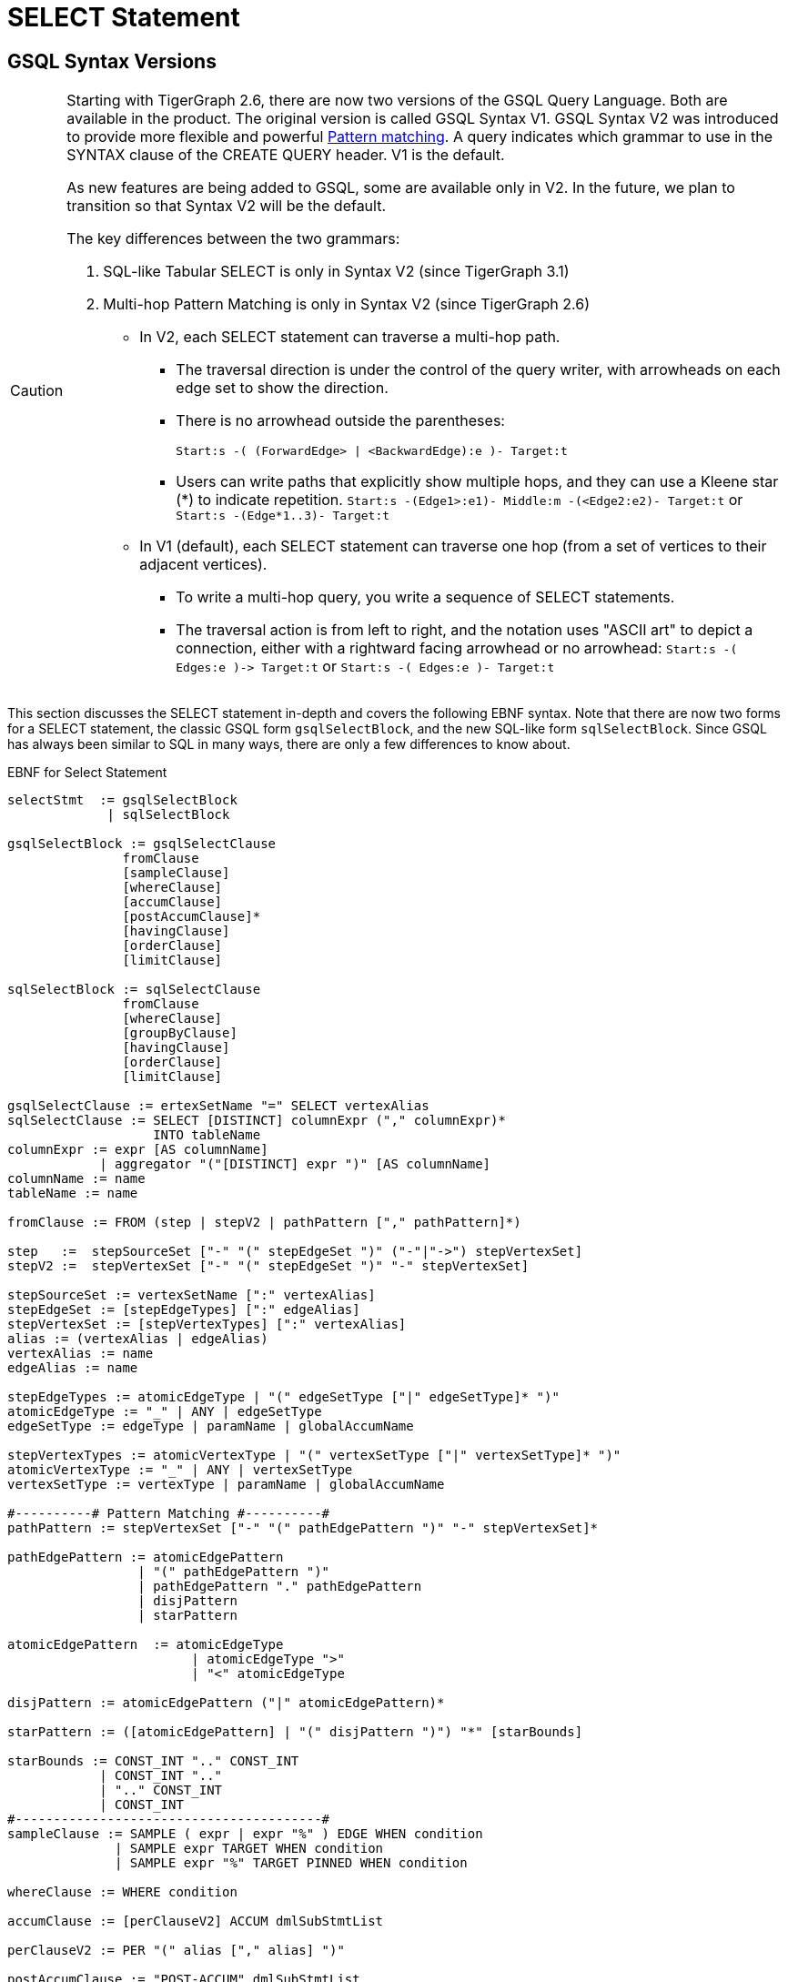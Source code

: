 = SELECT Statement

== GSQL Syntax Versions

[CAUTION]
====
Starting with TigerGraph 2.6, there are now two versions of the GSQL Query Language. Both are available in the product. The original version is called GSQL Syntax V1. GSQL Syntax V2 was introduced to provide more flexible and powerful xref:tutorials:pattern-matching/README.adoc[Pattern matching]. A query indicates which grammar to use in the SYNTAX clause of the CREATE QUERY header. V1 is the default.

As new features are being added to GSQL, some are available only in V2. In the future, we plan to transition so that Syntax V2 will be the default.

The key differences between the two grammars:

. SQL-like Tabular SELECT is only in Syntax V2 (since TigerGraph 3.1)
. Multi-hop Pattern Matching is only in Syntax V2 (since TigerGraph 2.6)
 ** In V2, each SELECT statement can traverse a multi-hop path.
  *** The traversal direction is under the control of the query writer, with arrowheads on each edge set to show the direction.
  *** There is no arrowhead outside the parentheses:
+
`Start:s -( (ForwardEdge> | <BackwardEdge):e )- Target:t`

  *** Users can write paths that explicitly show multiple hops, and they can use a Kleene star (*) to indicate repetition. `Start:s -(Edge1>:e1)- Middle:m -(<Edge2:e2)- Target:t` or `Start:s -(Edge*1..3)- Target:t`
 ** In V1 (default), each SELECT statement can traverse one hop (from a set of vertices to their adjacent vertices).
  *** To write a multi-hop query, you write a sequence of SELECT statements.
  *** The traversal action is from left to right, and the notation uses "ASCII art" to depict a connection, either with a rightward facing arrowhead or no arrowhead: `+Start:s -( Edges:e )-> Target:t+` or  `Start:s -( Edges:e )- Target:t`
====

This section discusses the SELECT statement in-depth and covers the following EBNF syntax. Note that there are now two forms for a SELECT statement, the classic GSQL form `gsqlSelectBlock`, and the new SQL-like form `sqlSelectBlock`. Since GSQL has always been similar to SQL in many ways, there are only a few differences to know about.

.EBNF for Select Statement

[source,gsql]
----
selectStmt  := gsqlSelectBlock
             | sqlSelectBlock

gsqlSelectBlock := gsqlSelectClause
               fromClause
               [sampleClause]
               [whereClause]
               [accumClause]
               [postAccumClause]*
               [havingClause]
               [orderClause]
               [limitClause]

sqlSelectBlock := sqlSelectClause
               fromClause
               [whereClause]
               [groupByClause]
               [havingClause]
               [orderClause]
               [limitClause]

gsqlSelectClause := ertexSetName "=" SELECT vertexAlias
sqlSelectClause := SELECT [DISTINCT] columnExpr ("," columnExpr)*
                   INTO tableName
columnExpr := expr [AS columnName]
            | aggregator "("[DISTINCT] expr ")" [AS columnName]
columnName := name
tableName := name

fromClause := FROM (step | stepV2 | pathPattern ["," pathPattern]*)

step   :=  stepSourceSet ["-" "(" stepEdgeSet ")" ("-"|"->") stepVertexSet]
stepV2 :=  stepVertexSet ["-" "(" stepEdgeSet ")" "-" stepVertexSet]

stepSourceSet := vertexSetName [":" vertexAlias]
stepEdgeSet := [stepEdgeTypes] [":" edgeAlias]
stepVertexSet := [stepVertexTypes] [":" vertexAlias]
alias := (vertexAlias | edgeAlias)
vertexAlias := name
edgeAlias := name

stepEdgeTypes := atomicEdgeType | "(" edgeSetType ["|" edgeSetType]* ")"
atomicEdgeType := "_" | ANY | edgeSetType
edgeSetType := edgeType | paramName | globalAccumName

stepVertexTypes := atomicVertexType | "(" vertexSetType ["|" vertexSetType]* ")"
atomicVertexType := "_" | ANY | vertexSetType
vertexSetType := vertexType | paramName | globalAccumName

#----------# Pattern Matching #----------#
pathPattern := stepVertexSet ["-" "(" pathEdgePattern ")" "-" stepVertexSet]*

pathEdgePattern := atomicEdgePattern
                 | "(" pathEdgePattern ")"
                 | pathEdgePattern "." pathEdgePattern
                 | disjPattern
                 | starPattern

atomicEdgePattern  := atomicEdgeType		
        	        | atomicEdgeType ">"	
        	        | "<" atomicEdgeType	

disjPattern := atomicEdgePattern ("|" atomicEdgePattern)*

starPattern := ([atomicEdgePattern] | "(" disjPattern ")") "*" [starBounds]

starBounds := CONST_INT ".." CONST_INT
            | CONST_INT ".."
            | ".." CONST_INT
            | CONST_INT
#----------------------------------------#
sampleClause := SAMPLE ( expr | expr "%" ) EDGE WHEN condition
              | SAMPLE expr TARGET WHEN condition
              | SAMPLE expr "%" TARGET PINNED WHEN condition

whereClause := WHERE condition

accumClause := [perClauseV2] ACCUM dmlSubStmtList

perClauseV2 := PER "(" alias ["," alias] ")"

postAccumClause := "POST-ACCUM" dmlSubStmtList

dmlSubStmtList := dmlSubStmt ["," dmlSubStmt]*

dmlSubStmt := assignStmt           // Assignment
            | funcCallStmt         // Function Call
            | gAccumAccumStmt      // Assignment
            | lAccumAccumStmt      // Assignment
            | attrAccumStmt        // Assignment
            | vAccumFuncCall       // Function Call
            | localVarDeclStmt     // Declaration
            | dmlSubCaseStmt       // Control Flow
            | dmlSubIfStmt         // Control Flow
            | dmlSubWhileStmt      // Control Flow
            | dmlSubForEachStmt    // Control Flow
            | BREAK                // Control Flow
            | CONTINUE             // Control Flow
            | insertStmt           // Data Modification
            | dmlSubDeleteStmt     // Data Modification
            | printlnStmt          // Output
            | logStmt              // Output

vAccumFuncCall := vertexAlias "." localAccumName ("." funcName "(" [argList] ")")+

groupByClause := GROUP BY groupExpr ("," groupExpr)*
groupExpr := expr

havingClause := HAVING condition

orderClause := ORDER BY expr [ASC | DESC] ["," expr [ASC | DESC]]*

limitClause := LIMIT ( expr | expr "," expr | expr OFFSET expr )
----



The SELECT block uses a _step_ _pattern_ or _path_ _pattern_ to select some of the graph's vertices and edges. There are a number of optional clauses that define and/or refine the selection by constraining the vertex or edge set or the result set. The final output of a query is either a vertex set known as the _result set_ or a table.

[WARNING]
====
Size limitation

There is a maximum size limit of 2GB for the result set of a SELECT block . If the result of the SELECT block is larger than 2GB, the system will return no data. NO error message is produced.
====

== GSQL SELECT Statement

.EBNF for GSQL Select Statement

[source,gsql]
----
gsqlSelectBlock := gsqlSelectClause
               fromClause
               [sampleClause]
               [whereClause]
               [accumClause]
               [postAccumClause]*
               [havingClause]
               [orderClause]
               [limitClause]

gsqlSelectClause := vertexSetName "=" SELECT vertexAlias
----



In classic GSQL, the SELECT statement is an assignment statement with a SELECT block on the right hand side. The initial clause is the SELECT clause: `SELECT vertexAlias`. Its purpose is to specify which set of vertices from the FROM clause is to become the output. The classic SELECT clause may contain only one item: a vertex alias defined in the FROM clause. As of v3.1, the vertex alias may be from anywhere in a multi-hop pattern, not only an endpoint. GSQL now also supports xref:querying:select-statement/sql-like-select-statement.adoc\[SQL-like SELECT statements] with tabular output.

The <<_from_clause>> defines a path pattern to traverse in the graph, and each vertex in the path pattern can be given a vertexAlias name. Thus, the SELECT clause picks the set of vertices at one of these points in the pattern -- the source vertices, the target vertices, or those from an interior point in a multi-hop path -- to be the output vertices.

The SELECT block has many optional clauses, which fit together in a logical flow. Overall, the SELECT block starts from a source set of vertices and returns a result set that is either a subset of the source vertices or a subset of their neighboring vertices. Along the way, computations can be performed on the selected vertices and edges. The figure below graphically depicts the overall SELECT data flow. While the ACCUM and POST-ACCUM clauses do not directly affect which vertices are included in the result set, they affect the data (accumulators) which are attached to those vertices.

image::../../../../.gitbook/assets/select_statement_data_flow_v1.1.png[Basic data flow for a classic 1-hop GSQL SELECT statement]

== FROM Clause

In classic (Syntax v1) GSQL, the FROM clause described one step or hop pattern. In xref:tutorials:pattern-matching/README.adoc[Pattern Matching] (Syntax v2), the pattern can be multiple hops long. Path patterns also have many other options for finer control and greater flexibility.

.FROM clause

[source,gsql]
----
fromClause := FROM (step | stepV2 | pathPattern ["," pathPattern]*)
----

A hop or step consists of going from a starting set of vertices, crossing over a set of their edges, to an ending set of vertices. We typically use the names Source and Target for the starting and ending vertex sets: `+Source -(Edges)-> Target+`

The step pattern defines constraints for the Source set, the Edge set, and the Target set. The result of the FROM clause can be interpreted as a 3-column virtual table called the match table. Each row is a 3-element tuple: (source vertex, connected edge, target vertex).

=== Source Vertex Set (SYNTAX v1)

Notice that the edge set and target set are optional: a step can be just source vertices (stepSourceSet).

.EBNF for source-only pattern (SYNTAX v1)

[source,gsql]
----
step   :=  stepSourceSet ["-" "(" stepEdgeSet ")" ("-"|"->") stepVertexSet]
----



[NOTE]
====
Rules for Source Vertex Set in Syntax V1:

. The source set may only be a vertexSetName. If this the first SELECT statement in the query, then the vertexSetName is generally created as a seedsSet:
. The vertexSetName is optionally followed by an alias, which used in subsequent clauses to refer to the source set:
+
[source,gsql]
----
stepSourceSet := vertexSetName [":" vertexAlias]
vertexAlias := name
----
+
====

For example:

[source,gsql]
----
resultSet = SELECT s FROM Source:s;
----

This statement can be interpreted as "_Select all vertices s, from the vertex set Source_ ." The result is a vertex set. Below is a simple example of a vertex selection.

.Vertex SELECT example

[source,coffeescript]
----
# displays all 'post'-type vertices
CREATE QUERY printAllPosts() FOR GRAPH socialNet
{
  start =   {post.*};			   # initialized with all vertices of type 'post'
  results = SELECT s FROM start:s; # select these vertices
  PRINT results;
}
----



.Results of Query printAllPosts

[source,coffeescript]
----
GSQL > RUN QUERY printAllPosts()
{
  "error": false,
  "message": "",
  "version": {
    "edition": "developer",
    "schema": 0,
    "api": "v2"
  },
  "results": [{"results": [
    {
      "v_id": "0",
      "attributes": {
        "postTime": "2010-01-12 11:22:05",
        "subject": "Graphs"
      },
      "v_type": "post"
    },
    {
      "v_id": "10",
      "attributes": {
        "postTime": "2011-02-04 03:02:31",
        "subject": "cats"
      },
      "v_type": "post"
    },
    {
      "v_id": "2",
      "attributes": {
        "postTime": "2011-02-03 01:02:42",
        "subject": "query languages"
      },
      "v_type": "post"
    },
    {
      "v_id": "4",
      "attributes": {
        "postTime": "2011-02-07 05:02:51",
        "subject": "coffee"
      },
      "v_type": "post"
    },
    {
      "v_id": "9",
      "attributes": {
        "postTime": "2011-02-05 23:12:42",
        "subject": "cats"
      },
      "v_type": "post"
    },
    {
      "v_id": "3",
      "attributes": {
        "postTime": "2011-02-05 01:02:44",
        "subject": "cats"
      },
      "v_type": "post"
    },
    {
      "v_id": "5",
      "attributes": {
        "postTime": "2011-02-06 01:02:02",
        "subject": "tigergraph"
      },
      "v_type": "post"
    },
    {
      "v_id": "7",
      "attributes": {
        "postTime": "2011-02-04 17:02:41",
        "subject": "Graphs"
      },
      "v_type": "post"
    },
    {
      "v_id": "1",
      "attributes": {
        "postTime": "2011-03-03 23:02:00",
        "subject": "tigergraph"
      },
      "v_type": "post"
    },
    {
      "v_id": "11",
      "attributes": {
        "postTime": "2011-02-03 01:02:21",
        "subject": "cats"
      },
      "v_type": "post"
    },
    {
      "v_id": "8",
      "attributes": {
        "postTime": "2011-02-03 17:05:52",
        "subject": "cats"
      },
      "v_type": "post"
    },
    {
      "v_id": "6",
      "attributes": {
        "postTime": "2011-02-05 02:02:05",
        "subject": "tigergraph"
      },
      "v_type": "post"
    }
  ]}]
}
----



=== 1-Hop Step (SYNTAX v1)

Usually, a FROM clause has a full 1-hop step.

[source,gsql]
----
step   :=  stepSourceSet ["-" "(" stepEdgeSet ")" ("-"|"->") stepVertexSet]
----

The symbols `-(` and `)-` enclose the stepEdgeSet and separate the three parts. Each of the three parts may also define an alias, which makes a convenient way to refer to each of the three sets of entities.

[source,gsql]
----
stepSourceSet := vertexSetName [":" vertexAlias]
stepEdgeSet := [setEdgeTypes] [":" edgeAlias]
stepVertexSet := [setVertexTypes] [":" vertexAlias]
----

Below is a simple example:

[source,gsql]
----
Person:s -( (Bought|Rented):e )- (Product|Service):t
----

The Source set is all Persons, but the pattern will not include all Persons. It will only include those Persons who Bought or Rented a Product or Service. Moreover, the result will be a set of matched triples: (s, e, t). For example, if Sam bought a TV and Andy rented a car, the results will include (Sam, Bought, TV) and (Andy, Rented, Car). However, these two facts do not imply (Sam, Rented, Car) or (Andy, Rented, TV).

[CAUTION]
====
The GSQL grammar allows the righthand enclosure to be either `)-` or +
`+)->+`. Previously, we recommended the arrowhead `+)->+` . However, for better compatibility with the new V2 pattern matching syntax, we now recommend the headless version: `)-` Syntax v2 has a specific semantic meaning for the arrowheads.
====

=== Edge Set and Target Vertex Set Options

[NOTE]
====
*Rules for Edge Set and Target Set in Syntax V1:*

. The edge set (*`stepEdgeSet`*) and target vertex set (*`stepVertexSet`*) obey very similar rules. Each may be a set specifier (*`stepEdgeTypes`* or *`stepVertexTypes`*) followed optionally by an alias.
. The set specifier can be any of the following:
 ** *`"_"`* or *`"ANY"`* or <blank>, which means any edge/vertex.
 ** a named type (*`edgeType`* or *`vertexType`*)
 ** a global SetAcum accumulator containing a set of edges or vertices (*`"@@"accumName`*)
 ** a string or string set parameter which names one or more edge or vertex types  (*`paramName`*) This parameterized type is one aspect of xref:querying:query-operations.adoc[*Dynamic Querying*].
 ** A list of types, string parameters, or global accumulators, e.g., *`"(" edgeSetType ["|" edgeSetType]* ")"`*
 ** The list of types must contain the same type of specifiers.
+
[source,gsql]
----
stepEdgeSet := [setEdgeTypes] [":" edgeAlias]
stepVertexSet := [setVertexTypes] [":" vertexAlias]
alias := (vertexAlias | edgeAlias)
vertexAlias := name
edgeAlias := name

stepEdgeTypes := atomicEdgeType
               | "(" edgeSetType ["|" edgeSetType]* ")"
atomicEdgeType := "_" | ANY | edgeSetType
edgeSetType := edgeType | paramName | globalAccumName

stepVertexTypes := atomicVertexType
                 | "(" vertexSetType ["|" vertexSetType]* ")"
atomicVertexType := "_" | ANY | vertexSetType
vertexSetType := vertexType | paramName | globalAccumName
----
+
====

|===
| notation | accepted vertex/edge types

| (empty)
| any type

| _
| any type

| ANY
| any type

| vertex/edge type name
| given type

| string parameter holding a vertex/edge type name
| given type

| global SetAccum containing vertices or edges
| given set

| (name \| name ...)
| UNION of two or more collections
|===

[NOTE]
====
Parentheses are always needed around the edge type in a FROM clause: +
FROM Source:s -(eType:e)- Target:t

Parentheses are also needed if a vertexEdgeType is the union of more than one or more individual edge types or vertex types: +
FROM Source:s -((eType1 | eType2):e) - Target:t

Note the double set of parentheses for the edge specifier. If these is an edge alias, these parentheses are needed. If however there is no edge alias, it is legal to have just a single set of parentheses: +
FROM Source:s -(eType1 | eType2) - Target:t
====

Either the source vertex set ( s ) or target vertex set ( t ) can be used as the SELECT argument, which determines the result of the SELECT statement. Note the small difference in the two SELECT statements below.

.Selecting source or target vertices from edge-induced selection

[source,gsql]
----
resultSet1 = SELECT s FROM source:s-(eType:e)-tType:t;   //select from the source set
resultSet2 = SELECT t FROM source:s-(eType:e)-tType:t;   //select from the target set
----



resultSet1 is based on the source end of the edges. resultSet2 is based on the target end of the selected edges. However, resultSet1 is NOT identical to the Source vertex set. It is only those members of Source which connect to an eType edge and then to a tType vertex. Other clauses (presented later in this "SELECT Statement" section, can do additional filtering of the Source set.

[WARNING]
====
 We strongly suggest that an alias should be declared with every vertex and edge in the FROM clause, as there are several functions and features which are only available to vertex and edge aliases.
====

If is legal to declare an alias without explicitly stating an edge/target type. See the examples below.

.Target vertex type inference

[source,gsql]
----
resultSet3 = SELECT v FROM Source:v-(eType:e)->(V1|V2):t;
resultSet4 = SELECT v FROM Source:v-(eType:e)->:t;
resultSet5 = SELECT v FROM Source:v-(eType:e)->ANY:t;
resultSet6 = SELECT v FROM Source:v-(eType:e)->_:t;
----



.Edge type inference

[source,gsql]
----
resultSet7 = SELECT v FROM Source:v-((E1|E2|E3):e)->tType:t;
resultSet8 = SELECT v FROM Source:v-(:e)->tType:t;
resultSet9 = SELECT v FROM Source:v-(_:e)->tType:t;
resultSet10 = SELECT v FROM Source:v-(ANY:e)->tType:t;
----



The following are a set of queries that demonstrate edge-induced SELECT blocks. The allPostsLiked and allPostsMade queries show how the target vertex type can be omitted. The allPostsLikedOrMade query uses the "|" operator to select multiple types of edges.

.Edge induced SELECT example

[source,gsql]
----
# uses various SELECT statements (some of which are equivalent) to print out
# either the posts made by the given user, the posts liked by the given
# user, or the posts made or liked by the given user.
CREATE QUERY printAllPosts2(vertex<person> seed) FOR GRAPH socialNet
{
	start = {seed}; # initialize starting set of vertices


	# --- statements produce equivalent results
	# select all 'post' vertices which can be reached from 'start' in one hop
	# 	using an edge of type 'liked'
	allPostsLiked = SELECT targetVertex FROM start -(liked:e)-> post:targetVertex;

	# select all vertices of any type which can be reached from 'start' in one hop
	# 	using an edge of type 'liked'
	allPostsLiked = SELECT targetVertex FROM start -(liked:e)-> :targetVertex;
	# ----


	# --- statements produce equivalent results
	# start with the vertex set from above, and traverse all edges of type "posted"
  	# 	(locally those edges are just given a name 'e' in case they need accessed)
  	# 	and return all vertices of type 'post' which can be reached within one-hop of 'start' vertices
	allPostsMade = SELECT targetVertex FROM start -(posted:e)-> post:targetVertex;

	# start with the vertex set from above, and traverse all edges of type "posted"
  	# 	(locally those edges are just given a name 'e' in case they need accessed)
  	# 	and return all vertices of any type which can be reached within one-hop of 'start' vertices
	allPostsMade = SELECT targetVertex FROM start -(posted:e)-> :targetVertex;
	# ----


	# --- statements produce equivalent results
	# select all vertices of type 'post' which can be reached from 'start' in one hop
	# 	using an edge of any type
	# not equivalent to any statement. because it doesn't restrict the edge type,
	# 	this will include any vertex connected by 'liked' or 'posted' edge types
	allPostsLikedOrMade = SELECT t FROM start -(:e)-> t;

	# select all vertices of type 'post' which can be reached from 'start' in one hop
	#	using an edge of type either 'posted' or 'liked'
	allPostsLikedOrMade = SELECT t FROM start -((posted|liked):e)-> post:t;

	# select all vertices of any type which can be reached from 'start' in one hop
	#	using an edge of type either 'posted' or 'liked/
	allPostsLikedOrMade = SELECT t FROM start -((posted|liked):e)-> :t;
	
	#option for simplified parentheses in edge pattern:
	allPostsLikedOrMade = SELECT t FROM start - (posted|liked)-> :t
	# ----
	
	PRINT allPostsLiked;
    PRINT allPostsMade;
    PRINT allPostsLikedOrMade;
}
----



.Results of Query printAllPosts2

[source,gsql]
----
GSQL > RUN QUERY printAllPosts2("person2")
{
  "error": false,
  "message": "",
  "version": {
    "edition": "developer",
    "schema": 0,
    "api": "v2"
  },
  "results": [
    {"allPostsLiked": [
      {
        "v_id": "0",
        "attributes": {
          "postTime": "2010-01-12 11:22:05",
          "subject": "Graphs"
        },
        "v_type": "post"
      },
      {
        "v_id": "3",
        "attributes": {
          "postTime": "2011-02-05 01:02:44",
          "subject": "cats"
        },
        "v_type": "post"
      }
    ]},
    {"allPostsMade": [{
      "v_id": "1",
      "attributes": {
        "postTime": "2011-03-03 23:02:00",
        "subject": "tigergraph"
      },
      "v_type": "post"
    }]},
    {"allPostsLikedOrMade": [
      {
        "v_id": "0",
        "attributes": {
          "postTime": "2010-01-12 11:22:05",
          "subject": "Graphs"
        },
        "v_type": "post"
      },
      {
        "v_id": "3",
        "attributes": {
          "postTime": "2011-02-05 01:02:44",
          "subject": "cats"
        },
        "v_type": "post"
      },
      {
        "v_id": "1",
        "attributes": {
          "postTime": "2011-03-03 23:02:00",
          "subject": "tigergraph"
        },
        "v_type": "post"
      }
    ]}
  ]
}
GSQL > RUN QUERY printAllPosts2("person6")
{
  "error": false,
  "message": "",
  "version": {
    "edition": "developer",
    "schema": 0,
    "api": "v2"
  },
  "results": [
    {"allPostsLiked": [{
      "v_id": "8",
      "attributes": {
        "postTime": "2011-02-03 17:05:52",
        "subject": "cats"
      },
      "v_type": "post"
    }]},
    {"allPostsMade": [
      {
        "v_id": "10",
        "attributes": {
          "postTime": "2011-02-04 03:02:31",
          "subject": "cats"
        },
        "v_type": "post"
      },
      {
        "v_id": "5",
        "attributes": {
          "postTime": "2011-02-06 01:02:02",
          "subject": "tigergraph"
        },
        "v_type": "post"
      }
    ]},
    {"allPostsLikedOrMade": [
      {
        "v_id": "10",
        "attributes": {
          "postTime": "2011-02-04 03:02:31",
          "subject": "cats"
        },
        "v_type": "post"
      },
      {
        "v_id": "5",
        "attributes": {
          "postTime": "2011-02-06 01:02:02",
          "subject": "tigergraph"
        },
        "v_type": "post"
      },
      {
        "v_id": "8",
        "attributes": {
          "postTime": "2011-02-03 17:05:52",
          "subject": "cats"
        },
        "v_type": "post"
      }
    ]}
  ]
}
----



This example is another edge selection that uses the "|" operator to select edges that have target vertices of multiple types.

.Edge induced SELECT example

[source,gsql]
----
# uses a SELECT statement to print out everything related to a given user
# 	this includes posts that the user liked, posts that the user made, and friends
# 	of the user
CREATE QUERY printAllRelatedItems(vertex<person> seed) FOR GRAPH socialNet
{
	sourceVertex = {seed};
	
	# -- statements produce equivalent output
	# returns all vertices of type either 'person' or 'post' that can be reached
	# 	from the sourceVertex set using one edge of any type
	everythingRelated = SELECT v FROM sourceVertex -(:e)-> (person|post):v;

	# returns all vertices of any type that can be reached from the sourceVertex
	# 	using one edge of any type
	# this statement is equivalent to the above one because the graph schema only
	#	has vertex types of either 'person' or 'post'. if there were more vertex
	#	types present, these would not be equivalent.
	everythingRelated = SELECT v FROM sourceVertex -(:e)-> :v;
	# --

	PRINT everythingRelated;
}
----



.Results

[source,gsql]
----
GSQL > RUN QUERY printAllRelatedItems("person2")
{
  "error": false,
  "message": "",
  "version": {
    "edition": "developer",
    "schema": 0,
    "api": "v2"
  },
  "results": [{"everythingRelated": [
    {
      "v_id": "0",
      "attributes": {
        "postTime": "2010-01-12 11:22:05",
        "subject": "Graphs"
      },
      "v_type": "post"
    },
    {
      "v_id": "person3",
      "attributes": {
        "gender": "Male",
        "id": "person3"
      },
      "v_type": "person"
    },
    {
      "v_id": "person1",
      "attributes": {
        "gender": "Male",
        "id": "person1"
      },
      "v_type": "person"
    },
    {
      "v_id": "3",
      "attributes": {
        "postTime": "2011-02-05 01:02:44",
        "subject": "cats"
      },
      "v_type": "post"
    },
    {
      "v_id": "1",
      "attributes": {
        "postTime": "2011-03-03 23:02:00",
        "subject": "tigergraph"
      },
      "v_type": "post"
    }
  ]}]
}
GSQL > RUN QUERY printAllRelatedItems("person6")
{
  "error": false,
  "message": "",
  "version": {
    "edition": "developer",
    "schema": 0,
    "api": "v2"
  },
  "results": [{"everythingRelated": [
    {
      "v_id": "person4",
      "attributes": {
        "gender": "Female",
        "id": "person4"
      },
      "v_type": "person"
    },
    {
      "v_id": "10",
      "attributes": {
        "postTime": "2011-02-04 03:02:31",
        "subject": "cats"
      },
      "v_type": "post"
    },
    {
      "v_id": "5",
      "attributes": {
        "postTime": "2011-02-06 01:02:02",
        "subject": "tigergraph"
      },
      "v_type": "post"
    },
    {
      "v_id": "person8",
      "attributes": {
        "gender": "Male",
        "id": "person8"
      },
      "v_type": "person"
    },
    {
      "v_id": "8",
      "attributes": {
        "postTime": "2011-02-03 17:05:52",
        "subject": "cats"
      },
      "v_type": "post"
    }
  ]}]
}
----



=== Vertex and Edge Aliases

Vertex and edge _aliases_ are declared within the FROM clause of a SELECT block, by using the character ":", followed by the alias name. Aliases can be accessed anywhere within the same SELECT block. They are used to reference a single selected vertex or edge of a set. It is through the vertex or edge aliases that attributes of these vertices or edges can be accessed.

For example, the following code snippets show two different SELECT statements. The first SELECT statement starts from a vertex set called allVertices, and the vertex alias name *v* can access each individual vertex from allVertices. The second SELECT statement selects a set of edges. It can use the vertex alias *s* to reference the source vertices, or the alias *t* to reference the target vertices.

.Vertex variables

[source,gsql]
----
results = SELECT v FROM allVertices:v;
results = SELECT t FROM allVertices:s -()-> :t;
----



The following example shows an edge-based SELECT statement, declaring aliases for all three parts of the edge. In the ACCUM clause, the `e` and `t` aliases are assigned to local vertex and edge variables.

.Edge variables

[source,gsql]
----
results = SELECT v
          FROM allVertices:s -(:e)-> :t
          ACCUM VERTEX v = t, EDGE eg = e;
----



[WARNING]
====
We strongly suggest that an alias should be declared with every vertex and edge in the FROM clause, as there are several functions and features only available to vertex and edge aliases.
====

=== Pattern Matching (SYNTAX v2)

We give a brief overview of Pattern Matching syntax and semantics in the FROM clause, from the perspective of the formal notation and how the rules can be inferred from that. For a more practical explanation of Pattern Matching, we recommend the xref:tutorials:pattern-matching/README.adoc[].

There are three options for the syntax of the pattern in a FROM clause:

[source,gsql]
----
fromClause := FROM (step | stepV2 | pathPattern ["," pathPattern]*)
----

. `step` pattern, SYNTAX v1. This is the default syntax from classic GSQL.
. `stepV2` pattern, SYNTAX v2. The query or the GSQL session must xref:tutorials:pattern-matching/README.adoc[specify that SYNTAX v2 is to be used]. This is still a 1-Hop query, but there are two differences:
 ** The source vertex set now has the same flexibility as the target vertex. It is not necessary to create a seedSet. Instead, the source can be one or more vertex types, given either statically or dynamically as string parameters, or the special symbol `ANY` or `_`.
 ** The arrowhead `+-( )->+` should not be used between the edge set and the target set. Simple use a dash `-( )-`.
. One or more `pathPattern` s.

A pathPattern begins with a `stepVertexSet` and then has one or more hops across and edge set to a target set: `-(pathEdgePattern)-setVertexSet.`

[source,gsql]
----
pathPattern := stepVertexSet ["-" "(" pathEdgePattern ")" "-" stepVertexSet]*
----

We have already studied stepVertexSet. Now we will look at the options for `pathEdgePattern` and their meanings.

[source,gsql]
----
pathEdgePattern := atomicEdgePattern
                 | "(" pathEdgePattern ")"
                 | pathEdgePattern "." pathEdgePattern
                 | disjPattern
                 | starPattern

atomicEdgePattern  := atomicEdgeType		
        	        | atomicEdgeType ">"	
        	        | "<" atomicEdgeType	

atomicEdgeType := "_" | ANY | edgeSetType
edgeSetType := edgeType | paramName | globalAccumName
----

The most basic form for a `pathEdgePattern` is an `atomicEdgePattern`. This in turn can be, similar to `stepVertexSet`, one of the following:

* "_" or "ANY"
* an edgeType, a string parameter, or a global SetAccum accumulator.

==== Edge Direction

Moreover, an `atomicEdgePattern` can have either a left pointer "<" on the left or a right pointer ">" on the right. These indicate edge direction, of course. If no pointer is used, then the edge is undirected. Suppose we have 3 edge types or parameters called A, B, C.

* A> is a rightward facing A edge
* <B is a leftward facing B edge
* C is an undirected C edge. If C is actually a directed edge type, then there is no match.

==== Disjunction, Repeats, and Dot Concatenation

Looking at the remaining options for pathEdgePattern, we see that we can have parentheses around it, we can use a dot "." between two pathEdgePatterns, or we can have a disjPattern or starPattern.

*disjPattern* is how we write "either this edge pattern or that edge pattern""

[source,gsql]
----
disjPattern := atomicEdgePattern ("|" atomicEdgePattern)*
----

For example, we can combine the three direction-specfic examples from above: `(A> | <B | C)`

**starPatter**n explains how the Kleene star and min..max range specifiers can be used to say "repeat this edge pattern from min to max times."

[source,gsql]
----
starPattern := ([atomicEdgePattern] | "(" disjPattern ")") "*" [starBounds]

starBounds := CONST_INT ".." CONST_INT
            | CONST_INT ".."
            | ".." CONST_INT
            | CONST_INT
----

For example,`(A> | <B | C)*2..4` means "a series of 2 to 4 adjacent edges, where each edge has type A>, <B, or C. Note that we do not have to use the same edge type for all the repeats. Either iteration can select an option from `disjPattern`.

*The dot operator* means concatenate the two edge patterns into one. Naturally, there must be a vertex joining the two edges, but it is omitted from the syntax. The dot operator is a shorthand, when you don't care about the type of that intermediate vertex. +
`(A>.<B.C)` means a series of 3 edges, having the specifying types and directions.

=== Conjunctive Pattern Matching

The optional repeating phrase `["," pathPattern]*` allows you to have multiple pathPatterns. They form a conjunction, meaning all of them must be satisfied in order to have a valid match result.

[source,gsql]
----
fromClause := FROM (step | stepV2 | pathPattern ["," pathPattern]*)
----

Recall that each step pattern or path pattern forms a match table, one row per matching path in the graph. Each vertex alias or edge alias is one column in the table.  When we have a conjunctive path, each path must share at least one vertex alias with another path. This enables the two path sets (and match tables) to be joined. Formally, we make the natural join of the two tables.

This explains all of the syntax for the FROM clause with SYNTAX v2 (Pattern Matching). The other significant area to consider for SYNTAX v2 is the ACCUM and POST-ACCUM clauses.

== SAMPLE Clause

The SAMPLE clause is an optional clause that selects a uniform random sample from the population of edges or target vertices specified in the FROM argument.

[NOTE]
====
If you want to sample from a set of vertices directly, not from edges or from neighboring (target) vertices, then the following technique is simpler and faster:
====

.Select k random vertices from a vertex set S

[source,gsql]
----
random = SELECT s
         FROM S:s
         LIMIT k;
----



The SAMPLE clause draws from the edge population consisting of those edges which satisfy all three parts -- source set, edge type, and target type -- of the FROM clause. The SAMPLE clause is intended to provide a representative sample of the distribution of edges (or vertices) connected to _hub_ vertices, instead of dealing with all edges. A _hub_ vertex is a vertex with a relatively high degree. (The _degree_ of a vertex is the number of edges which connect to it. If edges are directional, one can distinguish between indegree and outdegree.)

.EBNF for Sample Clause

[source,gsql]
----
sampleClause := SAMPLE ( expr | expr "%" ) EDGE WHEN condition # sample an absolute number (or a percentage) of edges for each source vertex.
              | SAMPLE expr TARGET WHEN condition              # sample an absolute number of edges incident to each target vertex.
              | SAMPLE expr "%" TARGET PINNED WHEN condition   # sample a percentage of edges incident to each target vertex.
----



The expression following SAMPLE specifies the sample size, either an absolute number or a percentage of the population. The expression in sampleClause must evaluate to a positive integer. There are two sampling methods. One is sampling based on edge id. The other is based on target vertex id: if a target vertex id is sampled, all edges from this source vertex to the sampled target vertex are sampled.

[WARNING]
====
Note: Currently, the WHEN condition that can be used with a SAMPLE clause is limited strictly to checking if the result of a function call on a vertex is greater than or greater than/equal to some number.
====

Given that the sampling is random, some of the details of each of the example queries may change each time they are run.

The following query displays two modes of sampling: an absolute number of edges from a source vertex and a percentage of edges fro a source vertex. We use the computerNet graph (see Appendix D).  In computerNet, there are 31 vertices and 43 edges, but only 7 vertices are source vertices. Moreover, c1, c12, and c23 are hub nodes, with at least 10 outgoing edges each.  For the absolute count case, we set the size to 1 edge per source vertex, which is equivalent to a random walk. We expect exactly 7 edges to be selected.  For the percentage sampling case, we sample 33% of the edges for vertices which have 3 or more outgoing edges. We expect about 15 edges, but the number may vary.

.sampleEx3: SAMPLE based on edges per source vertex

[source,gsql]
----
CREATE QUERY sampleEx3() FOR GRAPH computerNet
{
    MapAccum<STRING,ListAccum<STRING>> @@absEdges; // record each selected edge as (src->tgt)
    SumAccum<INT> @@totalAbs;
    MapAccum<STRING,ListAccum<STRING>> @@pctEdges; // record each selected edge as (src->tgt)
    SumAccum<INT> @@totalPct;

    start = {computer.*};

    # Sample one outgoing edge per source vertex = Random Walk
    absSample = SELECT v FROM start:s -(:e)-> :v
             SAMPLE 1 EDGE WHEN s.outdegree() >= 1    # sample 1 target vertex from each source vertex
             ACCUM @@absEdges += (s.id -> v.id),
                   @@totalAbs += 1;
    PRINT @@totalAbs, @@absEdges;

    pctSample = SELECT v FROM start:s -(:e)-> :v
             SAMPLE 33% EDGE WHEN s.outdegree() >= 3  # select ~1/3 of edges when outdegree >= 3
             ACCUM @@pctEdges += (s.id -> v.id),
                   @@totalPct += 1;
    PRINT @@totalPct, @@pctEdges;
}
----



.sampleEx3.json

[source,gsql]
----
GSQL > RUN QUERY sampleEx3()
{
  "error": false,
  "message": "",
  "version": {
    "edition": "developer",
    "schema": 0,
    "api": "v2"
  },
  "results": [
    {
      "@@totalAbs": 7,
      "@@absEdges": {
        "c4": ["c23"],
        "c11": ["c12"],
        "c10": ["c11"],
        "c12": ["c14"],
        "c23": ["c26"],
        "c14": ["c24"],
        "c1": ["c10"]
      }
    },
    {
      "@@totalPct": 13,
      "@@pctEdges": {
        "c4": ["c23"],
        "c11": ["c12"],
        "c10": ["c11"],
        "c12": [
          "c14",
          "c15",
          "c19"
        ],
        "c23": [
          "c29",
          "c25"
        ],
        "c14": [
          "c24",
          "c23"
        ],
        "c1": [
          "c3",
          "c8",
          "c2"
        ]
      }
    }
  ]
}
----



Below is an example of using SELECT to only traverse one edge for each source vertex. The vertex-attached accumulators @timesTraversedNoSample and @timesTraversedWithSample are used to keep track of the number of times an edge is traversed to reach the target vertex. Without using sampling, this occurs once for each edge; thus @timesTraversedNoSample has the same number as the in-degree of the vertex. With sampling edges, the number of edges is restricted. This is reflected in the @timesTraversedWithSample accumulator. Notice the difference in the result set. Because only one edge per source vertex is traversed when the SAMPLE clause is used, not all target vertices are reached. The vertex *company3* has 3 incident edges, but in one instance of the query execution, it is never reached. Additionally, *company2* has 6 incident edges, but only 4 source vertices sampled an edge incident to *company2* .

.example of SAMPLE using an absolute number of edges

[source,gsql]
----
CREATE QUERY sampleEx1() FOR GRAPH workNet
{
	SumAccum<INT> @timesTraversedNoSample;
	SumAccum<INT> @timesTraversedWithSample;
	workers = {person.*};

	# the 'beforeSample' result set encapsulates the normal functionality of
	# a SELECT statement, where 'timesTraversedNoSample' vertex accumulator is increased for
	# each edge incident to the vertex.
	beforeSample = SELECT v FROM workers:t -(:e)-> :v
		       ACCUM v.@timesTraversedNoSample += 1;

	# The 'afterSample' result set is formed by those vertices which can be
	# reached when for each source vertex, only one edge is used for traversal.
	# This is demonstrated by the values of 'timesTraversedWithSample' vertex accumulator, which
	# is increased for each edge incident to the vertex which is used in the
	# sample.
	afterSample = SELECT v FROM workers:t -(:e)-> :v
		      SAMPLE 1 EDGE WHEN t.outdegree() >= 1		# only use 1 edge from the source vertex
		      ACCUM v.@timesTraversedWithSample += 1;

	PRINT beforeSample;
	PRINT afterSample;
}
----



.sampleEx1.json

[source,gsql]
----
GSQL > RUN QUERY sampleEx1()
{
  "error": false,
  "message": "",
  "version": {
    "edition": "developer",
    "schema": 0,
    "api": "v2"
  },
  "results": [
    {"beforeSample": [
      {
        "v_id": "company4",
        "attributes": {
          "country": "us",
          "@timesTraversedNoSample": 1,
          "@timesTraversedWithSample": 1,
          "id": "company4"
        },
        "v_type": "company"
      },
      {
        "v_id": "company5",
        "attributes": {
          "country": "can",
          "@timesTraversedNoSample": 1,
          "@timesTraversedWithSample": 1,
          "id": "company5"
        },
        "v_type": "company"
      },
      {
        "v_id": "company3",
        "attributes": {
          "country": "jp",
          "@timesTraversedNoSample": 3,
          "@timesTraversedWithSample": 3,
          "id": "company3"
        },
        "v_type": "company"
      },
      {
        "v_id": "company2",
        "attributes": {
          "country": "chn",
          "@timesTraversedNoSample": 6,
          "@timesTraversedWithSample": 4,
          "id": "company2"
        },
        "v_type": "company"
      },
      {
        "v_id": "company1",
        "attributes": {
          "country": "us",
          "@timesTraversedNoSample": 6,
          "@timesTraversedWithSample": 3,
          "id": "company1"
        },
        "v_type": "company"
      }
    ]},
    {"afterSample": [
      {
        "v_id": "company4",
        "attributes": {
          "country": "us",
          "@timesTraversedNoSample": 1,
          "@timesTraversedWithSample": 1,
          "id": "company4"
        },
        "v_type": "company"
      },
      {
        "v_id": "company5",
        "attributes": {
          "country": "can",
          "@timesTraversedNoSample": 1,
          "@timesTraversedWithSample": 1,
          "id": "company5"
        },
        "v_type": "company"
      },
      {
        "v_id": "company3",
        "attributes": {
          "country": "jp",
          "@timesTraversedNoSample": 3,
          "@timesTraversedWithSample": 3,
          "id": "company3"
        },
        "v_type": "company"
      },
      {
        "v_id": "company2",
        "attributes": {
          "country": "chn",
          "@timesTraversedNoSample": 6,
          "@timesTraversedWithSample": 4,
          "id": "company2"
        },
        "v_type": "company"
      },
      {
        "v_id": "company1",
        "attributes": {
          "country": "us",
          "@timesTraversedNoSample": 6,
          "@timesTraversedWithSample": 3,
          "id": "company1"
        },
        "v_type": "company"
      }
    ]}
  ]
}
----



[WARNING]
====
 Since the PRINT statements are placed at the end of query, the two vertex sets _beforeSample_ and _afterSample_ are almost identical, showing the final values of both accumulators@timesTraversedNoSample and @timesTraversedWithSample. There is one difference: company3 is not included in afterSample because none of the sample-selected edges reached company3.
====

== WHERE Clause

The WHERE clause is an optional clause that constrains edges and vertices specified in the FROM and SAMPLE clauses.

.EBNF for Where Clause

[source,gsql]
----
whereClause := WHERE condition
----



The WHERE clause uses a boolean condition to test each vertex or edge in the FROM set (or the sampled vertex and edge sets, if the SAMPLE clause was used).

If the expression evaluates to false for vertex/edge X, then X excluded from further consideration in the result set. The expression may use constants or any variables or parameters within the scope of the SELECT, arithmetic operators (+, -, *, /,%), comparison operators (==, !=, <, <=, >,>=), boolean operators (AND, OR, NOT), set operators (IN, NOT IN) and parentheses to enforce precedence. The WHERE conditional expression may use any of the variables within its scope (global accumulators, vertex set variables, query input parameters, the FROM clause's vertex and edge sets (or their vertex and edge aliases), or any of the attributes or accumulators of the vertex/edge sets.) For a more formal explanation of condition, see the EBNF definitions of *condition* and *expr.*

Using built-in vertex and edge attributes and functions, such as .type and .neighbors(), the WHERE clause can be used to implement sophisticated selection rules for the edge traversal.  In the following example, the selection conditions are completely specified in the WHERE clause, with no edge types or vertex types mentioned in the FROM clause.

.WHERE used as a filter

[source,gsql]
----
resultSet1 = SELECT v FROM S:v-((E1|E2|E3):e)->(V1|V2):t;
resultSet2 = SELECT v FROM S:v-(:e)->:t
					 WHERE t.type IN ("V1", "V2") AND
						   t IN v.neighbors("E1|E2|E3")
----



The following examples demonstrate using the WHERE clause to limit the resulting vertex set based on a vertex attribute.

.Basic SELECT WHERE

[source,gsql]
----
CREATE QUERY printCatPosts() FOR GRAPH socialNet {
	posts = {post.*};
	catPosts = SELECT v FROM posts:v		# select only those post vertices
                WHERE v.subject == "cats";  # which have a subset of 'cats'
	PRINT catPosts;
}
----



.Results for Query printCatPosts

[source,gsql]
----
GSQL > RUN QUERY printCatPosts()
{
  "error": false,
  "message": "",
  "version": {
    "edition": "developer",
    "schema": 0,
    "api": "v2"
  },
  "results": [{"catPosts": [
    {
      "v_id": "10",
      "attributes": {
        "postTime": "2011-02-04 03:02:31",
        "subject": "cats"
      },
      "v_type": "post"
    },
    {
      "v_id": "9",
      "attributes": {
        "postTime": "2011-02-05 23:12:42",
        "subject": "cats"
      },
      "v_type": "post"
    },
    {
      "v_id": "3",
      "attributes": {
        "postTime": "2011-02-05 01:02:44",
        "subject": "cats"
      },
      "v_type": "post"
    },
    {
      "v_id": "11",
      "attributes": {
        "postTime": "2011-02-03 01:02:21",
        "subject": "cats"
      },
      "v_type": "post"
    },
    {
      "v_id": "8",
      "attributes": {
        "postTime": "2011-02-03 17:05:52",
        "subject": "cats"
      },
      "v_type": "post"
    }
  ]}]
}
----



.SELECT WHERE using IN operator

[source,gsql]
----
CREATE QUERY findGraphFocusedPosts() FOR GRAPH socialNet
{
	posts = {post.*};
	results = SELECT v FROM posts:v					# select only post vertices
		WHERE v.subject IN ("Graph", "tigergraph");	# which have a subject of either 'Graph' or 'tigergraph'
	PRINT results;
}
----



.Results for Query findGraphFocusedPosts

[source,gsql]
----
GSQL > RUN QUERY findGraphFocusedPosts()
{
  "error": false,
  "message": "",
  "version": {
    "edition": "developer",
    "schema": 0,
    "api": "v2"
  },
  "results": [{"results": [
    {
      "v_id": "5",
      "attributes": {
        "postTime": "2011-02-06 01:02:02",
        "subject": "tigergraph"
      },
      "v_type": "post"
    },
    {
      "v_id": "1",
      "attributes": {
        "postTime": "2011-03-03 23:02:00",
        "subject": "tigergraph"
      },
      "v_type": "post"
    },
    {
      "v_id": "6",
      "attributes": {
        "postTime": "2011-02-05 02:02:05",
        "subject": "tigergraph"
      },
      "v_type": "post"
    }
  ]}]
}
----



[WARNING]
====
WHERE NOT limitations

The NOT operator may not be used in combination with the .type attribute selector. To check if an edge or vertex type is not equal to a given type, use the != operator. See the example below.
====

The following example shows the equivalence of using WHERE as a type filter as well as its limitations.

.SELECT WHERE using AND/OR

[source,gsql]
----
# finds female person in the social network. all of the following statements
# are equivalent (i.e., produce the same results)
CREATE QUERY findFemaleMembers() FOR GRAPH socialNet
{
	allVertices = {ANY}; # includes all posts and person
	females = SELECT v FROM allVertices:v
		  WHERE v.type   == "person" AND
		  	    v.gender != "Male";

	females = SELECT v FROM allVertices:v
		  WHERE v.type   == "person" AND
		  	    v.gender == "Female";

	females = SELECT v FROM allVertices:v
		  WHERE v.type       == "person" AND
		  	    NOT v.gender == "Male";

	females = SELECT v FROM allVertices:v
		  WHERE v.type       != "post" AND
		  	    NOT v.gender == "Male";

  	# does not compile. cannot use NOT operator in combination with type attribute
	#females = SELECT v FROM allVertices:v
	#	  WHERE NOT v.type   != "person" AND
	#	  	    NOT v.gender == "Male";

  	# does not compile. cannot use NOT operator in combination with type attribute
	#females = SELECT v FROM allVertices:v
	#	  WHERE NOT v.type   == "post" AND
	#	  	    NOT v.gender == "Male";

	personVertices = {person.*};
	females = SELECT v FROM personVertices:v
		   WHERE NOT v.gender == "Male";

	females = SELECT v FROM personVertices:v
		   WHERE v.gender != "Male";

	females = SELECT v FROM personVertices:v
		   WHERE v.gender != "Male" AND true;

	females = SELECT v FROM personVertices:v
		   WHERE v.gender != "Male" OR false;

	PRINT females;
}
----



.Results for Query findFemaleMembers

[source,gsql]
----
GSQL > RUN QUERY findFemaleMembers()
{
  "error": false,
  "message": "",
  "version": {
    "edition": "developer",
    "schema": 0,
    "api": "v2"
  },
  "results": [{"females": [
    {
      "v_id": "person4",
      "attributes": {
        "gender": "Female",
        "id": "person4"
      },
      "v_type": "person"
    },
    {
      "v_id": "person5",
      "attributes": {
        "gender": "Female",
        "id": "person5"
      },
      "v_type": "person"
    },
    {
      "v_id": "person2",
      "attributes": {
        "gender": "Female",
        "id": "person2"
      },
      "v_type": "person"
    }
  ]}]
}
----



The following example uses edge attributes to determine which workers are registered as full time for some company.

.WHERE using edge attributes

[source,gsql]
----
# find all workers who are full time at some company
CREATE QUERY fullTimeWorkers() FOR GRAPH workNet
{
	start = {person.*};
	fullTimeWorkers = SELECT v FROM start:v -(worksFor:e)-> company:t
			WHERE e.fullTime;	# fullTime is a boolean attribute on the edge

	PRINT fullTimeWorkers;
}
----



.fullTimeWorkers Results

[source,gsql]
----
GSQL > RUN QUERY fullTimeWorkers()
{
  "error": false,
  "message": "",
  "version": {
    "edition": "developer",
    "schema": 0,
    "api": "v2"
  },
  "results": [{"fullTimeWorkers": [
    {
      "v_id": "person4",
      "attributes": {
        "interestList": ["football"],
        "skillSet": [ 10, 1, 4 ],
        "skillList": [ 4, 1, 10 ],
        "locationId": "us",
        "interestSet": ["football"],
        "id": "person4"
      },
      "v_type": "person"
    },
    {
      "v_id": "person11",
      "attributes": {
        "interestList": [ "sport", "football" ],
        "skillSet": [10],
        "skillList": [10],
        "locationId": "can",
        "interestSet": [ "football", "sport" ],
        "id": "person11"
      },
      "v_type": "person"
    },
    {
      "v_id": "person10",
      "attributes": {
        "interestList": [ "football", "sport" ],
        "skillSet": [3],
        "skillList": [3],
        "locationId": "us",
        "interestSet": [ "sport", "football" ],
        "id": "person10"
      },
      "v_type": "person"
    },
    {
      "v_id": "person1",
      "attributes": {
        "interestList": [ "management", "financial" ],
        "skillSet": [ 3, 2, 1 ],
        "skillList": [ 1, 2, 3 ],
        "locationId": "us",
        "interestSet": [ "financial", "management" ],
        "id": "person1"
      },
      "v_type": "person"
    },
    {
      "v_id": "person6",
      "attributes": {
        "interestList": [ "music", "art" ],
        "skillSet": [ 10, 7 ],
        "skillList": [ 7, 10 ],
        "locationId": "jp",
        "interestSet": [ "art", "music" ],
        "id": "person6"
      },
      "v_type": "person"
    },
    {
      "v_id": "person2",
      "attributes": {
        "interestList": ["engineering"],
        "skillSet": [ 6, 5, 3, 2 ],
        "skillList": [ 2, 3, 5, 6 ],
        "locationId": "chn",
        "interestSet": ["engineering"],
        "id": "person2"
      },
      "v_type": "person"
    },
    {
      "v_id": "person8",
      "attributes": {
        "interestList": ["management"],
        "skillSet": [ 2, 5, 1 ],
        "skillList": [ 1, 5, 2 ],
        "locationId": "chn",
        "interestSet": ["management"],
        "id": "person8"
      },
      "v_type": "person"
    },
    {
      "v_id": "person12",
      "attributes": {
        "interestList": [
          "music",
          "engineering",
          "teaching",
          "teaching",
          "teaching"
        ],
        "skillSet": [ 2, 5, 1 ],
        "skillList": [ 1, 5, 2, 2, 2 ],
        "locationId": "jp",
        "interestSet": [ "teaching", "engineering", "music" ],
        "id": "person12"
      },
      "v_type": "person"
    },
    {
      "v_id": "person3",
      "attributes": {
        "interestList": ["teaching"],
        "skillSet": [ 6, 1, 4 ],
        "skillList": [ 4, 1, 6 ],
        "locationId": "jp",
        "interestSet": ["teaching"],
        "id": "person3"
      },
      "v_type": "person"
    },
    {
      "v_id": "person9",
      "attributes": {
        "interestList": [ "financial", "teaching" ],
        "skillSet": [ 2, 7, 4 ],
        "skillList": [ 4, 7, 2 ],
        "locationId": "us",
        "interestSet": [ "teaching", "financial" ],
        "id": "person9"
      },
      "v_type": "person"
    }
  ]}]
}
----



[WARNING]
====
If multiple edge types are specified in edge-induced selection, the WHERE clause should use OR to separate each edge type or each target vertex type. For example,

.Multiple Edge Type WHERE clause

[source,gsql]
----
CREATE QUERY multipleEdgeTypeWhereEx(vertex<person> m1) FOR GRAPH socialNet {
  allUser = {m1};
  FilteredUser = SELECT s
      FROM allUser:s - ((posted|liked|friend):e) -> (post|person):t
      # WHERE e.actionTime > epoch_to_datetime(1) AND t.gender == "Male";
      WHERE ( e.type == "liked" AND e.actionTime > epoch_to_datetime(1) ) OR
            ( e.type == "friend" AND t.gender == "Male" )
            ;
  PRINT FilteredUser;
}
----



The above query is compilable. However, if we use line 5 as the WHERE clause instead, the query is not compilable. The edge-type conflict checking detects an error, because i t uses attributes from both "liked" edges and "friend" edges without separating them out by OR.
====

== ACCUM and POST-ACCUM Clauses

The optional ACCUM and POST-ACCUM clauses enable sophisticated aggregation and other computations across the set of vertices or edges selected by the preceding FROM, SAMPLE, and WHERE clauses. A query can contain one or both of these clauses. The statements in an ACCUM clause are applied for every edge in an edge-induced selection or every vertex in a vertex-induced selection.

If there is more than one statement in the ACCUM clause, the statements are separated by commas and executed sequentially for each selected element. However, the TigerGraph system uses parallelism to improve performance. Within an ACCUM clause, each edge is handled by a separate process. As such, there is no fixed order in which the edges are processed within the ACCUM clause and the edges should not be treated as executing sequentially. The accumulators are mutex variables shared among each of these processes. The results of any accumulation within the ACCUM clause is not complete until all edges are traversed. Any inspection of an intermediate result within the ACCUM is incomplete and may not be that meaningful.

[WARNING]
====
 The statements within the ACCUM clause are executed sequentially for a given vertex or edge.  However, there is no fixed order in which a vertex set or edge set is processed.
====

The optional POST-ACCUM clause enables aggregation and other computations across the set of vertices (but not edges) selected by the preceding clauses. POST-ACCUM can be used without ACCUM. If it is preceded by an ACCUM clause, then it can be used for 2-stage accumulative computation: a first stage in ACCUM followed by a second stage in POST-ACCUM.

[WARNING]
====
 Each statement within the POST-ACCUM clause can refer to either source vertices or target vertices but not both.
====

Since the ACCUM clause iterates over edges, and often two edges will connect to the same source vertex or to the same target vertex, the ACCUM clause can be repeated multiple times for one vertex.

[WARNING]
====
 Operations that are to be performed exactly once per vertex should be performed in the POST-ACCUM clause.
====

The primary purpose of the ACCUM or POST-ACCUM clause is to collect information about the graph by updating accumulators (via += or =). See the "Accumulator" section for details on the += operation. However, other kinds of statements (e.g., branching, iteration, local assignments) are permitted to support more complex computations or to log activity. The EBNF syntax below defines the allowable kinds of statements that can occur within an ACCUM or POST-ACCUM.  The *dmlSubStmt* list is similar to the *queryBodyStmt* list which applies to statements outside of a SELECT block; it is important to note the differences.  Each of these statement types is discussed in one of the main sections of this reference document.

.EBNF for ACCUM and POST-ACCUM Clauses

[source,gsql]
----
accumClause := [perClauseV2] ACCUM dmlSubStmtList

perClauseV2 := PER "(" alias ["," alias] ")"

postAccumClause := POST-ACCUM dmlSubStmtList

dmlSubStmtList := dmlSubStmt ["," dmlSubStmt]*

dmlSubStmt := assignStmt           // Assignment
            | funcCallStmt         // Function Call
            | gAccumAccumStmt      // Assignment
            | lAccumAccumStmt      // Assignment
            | attrAccumStmt        // Assignment
            | vAccumFuncCall       // Function Call
            | localVarDeclStmt     // Declaration
            | dmlSubCaseStmt       // Control Flow
            | dmlSubIfStmt         // Control Flow
            | dmlSubWhileStmt      // Control Flow
            | dmlSubForEachStmt    // Control Flow
            | BREAK                // Control Flow
            | CONTINUE             // Control Flow
            | insertStmt           // Data Modification
            | dmlSubDeleteStmt     // Data Modification
            | printlnStmt          // Output
            | logStmt              // Output
----



[WARNING]
====
 Note that dml-sub-statements do not include global accumulator assignment statement (gAccumAssignStmt) but global accumulator accumulation statement (gAccumAccumStmt). Global accumulators may perform accumulation += but not assignment "=" within these clauses.
====

[WARNING]
====
There are additional restrictions on dml-sub level statements:

* Global variable assignment is permitted in ACCUM or POST-ACCUM clauses, but the change in value will not take place until the query completes. Therefore, if there are multiple assignment statements for the same variable, only the final one will take effect.
* Vertex attribute assignment "=" is not permitted in an ACCUM clause. However, edge attribute assignment is permitted. This is because the ACCUM clause iterates over an edge set. Vertex attribute attribute assignment is permitted in the POST-ACCUM clause. Like all updates, the change in value does not take place until the query completes.
====

=== Aliases and ACCUM/POST-ACCUM Iteration Model

To reference each element of the selected set, use the aliases defined in the FROM clause.  For example, assume that we have the following aliases:

.Example of vertex and edge aliases

[source,gsql]
----
FROM source:s -(edgeTypes:e)-> targetTypes:t # edge-induced selection
FROM source:v                                # vertex-induced selection
----



Let  (V1, V2,... Vn) be the vertices in the vertex-induced selection . The following pseudocode emulates ACCUM clause behavior.

.Model for ACCUM behavior in vertex-induced selection

[source,gsql]
----
FOREACH v in (V1,V2,...Vn) DO # iterations may occur in parallel, in unknown order
  dmlSubStmts referencing v
DONE
----



Let E = (E1, E2,... En) be the edges in the edge-induced selected set. Further, let S = (S1,S1,...Sn) and T= (T1,T2,...Tn) be the multisets (bags) of source vertices and target vertices which correspond to the edge set.  S and T are bags, because they can contain repeated elements.

.Model for ACCUM behavior in edge-induced selection

[source,gsql]
----
FOREACH i in (1..n) DO # iterations may occur in parallel, in unknown order
  dmlSubStmts referencing e, s, t, which really means e_i, s_i, t_i
DONE
----



Note that any reference to the source alias s or target alias t is for the endpoint vertices of the current edge.

Similarly, the POST-ACCUM clause acts like a FOREACH loop on the vertex result set specified in the SELECT clause (e.g., either S or T).

=== Pattern Matching ACCUM and POST-ACCUM

In Pattern Matching (SYNTAX v2), we may have a multi-step pattern, with several vertex and edge aliases. Each statement (dml-sub-statement) can refer to one or more aliases. There are no restrictions, though complex expressions and accessing multiple aliases may degrade performance.

*The PER clause* is available only in SYNTAX v2. It is an optional prefix to the ACCUM clause, affecting only that clause. The PER clause allows the user to specify that they wish to aggregate the match table, so that there is one row PER <alias>. For more information see xref:tutorials:pattern-matching/adv/per-clause.adoc[PER Clause section in the Pattern Matching tutorial].

*Multiple POST-ACCUM clauses* are supported in TG 3.0+. In SYNTAX v2, Each POST-ACCUM may refer to only one vertex alias. See the xref:tutorials:pattern-matching/multiple-hop-and-accumulation.adoc#_post_accum_clause[POST-ACCUM section in the Pattern Matching] tutorial.

=== Edge/Vertex Type Inference and Conflict

If multiple edge types are specified in edge-induced selection, each ACCUM statement in ACCUM clause checks whether edge types are conflicted. If only a subset of edge types are effective in an ACCUM statement , this statement is not executed on other edge types. For example:

.Multiple Edge Type ACCUM statement check

[source,gsql]
----
CREATE QUERY multipleEdgeTypeCheckEx(vertex<person> m1) FOR GRAPH socialNet {
  ListAccum<STRING> @@testList1, @@testList2, @@testList3;
  allUser = {m1};
  allUser = SELECT s
         FROM allUser:s - ((posted|liked|friend):e) -> (post|person):t
         ACCUM @@testList1 += to_string(datetime_to_epoch(e.actionTime))
              ,@@testList2 += t.gender
             #,@@testList3 += to_string(datetime_to_epoch(e.actionTime)) + t.gender # illegal
               ;
  PRINT @@testList1, @@testList2, @@testList3;
}
----



In the above example, line 6 is only executed on "liked" edges, because "actionTime" is the attribute of "liked" edge only. Similarly, line 7 is only executed on "friend" edges, because "gender" is the attribute of "person" only, and only "friend" edge uses "person" as target vertex. However, line 8 causes a compilation error, because it uses multiple edges where some edges cannot be supported in a part of the statement, i.e., "liked" edges doesn't have t.gender, "friend" edges doesn't have e.actionTime.

[WARNING]
====
We strongly suggest that if multiple edge types are specified in edge-induced selection, ACCUM clauses should uses CASE statement (see Section "Control Flow Statements" for more details) to separate the operation on each edge type or each target vertex type (or combination of target vertex type and edge type). The edge-type conflict checking then checks the ACCUM statement inside each THEN/ELSE blocks based on the condition. For example,

.Multiple Edge Type ACCUM statement check 2

[source,gsql]
----
CREATE QUERY multipleEdgeTypeCheckEx2(vertex<person> m1) FOR GRAPH socialNet {
  ListAccum<STRING> @@testList1;
  allUser = {m1};
  allUser = SELECT s
            FROM allUser:s - ((posted|liked|friend):e) -> (post|person):t
            ACCUM CASE
                    WHEN e.type == "liked" THEN    # for liked edges
                      @@testList1 += to_string(datetime_to_epoch(e.actionTime))
                    WHEN e.type == "friend" THEN   # for friend edges
                      @@testList1 += t.gender
                    ELSE      # For the remained edge type, which is posted edges
                      @@testList1 += to_string(datetime_to_epoch(t.postTime))
                  END
            ;
  PRINT @@testList1;
}
----



The above query is compilable. However, if we switch line 8 and line 10, the edge-type conflict checking generates errors because "liked" edges doesn't support t.gender and "friend" edges doesn't support e.actionTime.
====

Similar to the ACCUM clause, if multiple source/target vertex types are specified in edge-induced selection and the POST-ACCUM clauses accesses source/target vertex, each ACCUM statement in POST-ACCUM clause checks whether source/target vertex types are conflicted. If only a subset of source/target vertex types are effective in a POST-ACCUM statement, this statement is not executed on other source/target vertex types.

[WARNING]
====
 Similar to ACCUM clause, we strongly suggest that if multiple source/target vertex types are specified in edge-induced selection and the POST-ACCUM clauses accesses source/target vertex, POST-ACCUM clauses should uses CASE statement (see Section "Control Flow Statements" for more details) to separate the operation on each source/target vertex type. The vertex type conflict checking then checks the ACCUM statement inside each THEN/ELSE blocks based on the condition.
====

=== Rules for Updating Vertex-Attached Accumulators

Prior to v1.0, a vertex-attached accumulator could only be updated in an ACCUM or POST-ACCUM clause and only if its vertex was selected for by the preceding FROM-SAMPLE-WHERE clauses.

Beginning in v1.0, there are additional circumstances where a vertex-attached accumulator may be updated. Vertices which are _referenced via a vertex-attached accumulator of a selected vertex_ may have their vertex-attached accumulators updated in the ACCUM clause (but not in the POST-ACCUM clause).  That is, a vertex referenced by an selected vertex can be updated, with some limitations explained below. Some examples will help to illustrate this more complex condition.

* Suppose a query declares a vertex-attached _accumulator which holds vertex information_ . We call this a *vertex-holding accumulator* . This could take several forms:
 ** A scalar accumulator, e.g., MaxAccum< *VERTEX* > @maxV;
 ** A collection accumulator: e.g., ListAccum< *VERTEX* > @listV;
 ** An accumulator containing tuple(s), where the tuple type contains a *VERTEX* field.
* If a vertex V is selected, then not only can V's accumulators be updated, but the vertices stored in its vertex-holding accumulators can also be updated, in the ACCUM clause.
* Before these indirectly referenced vertices can be used, they need to be *activated* . There are two ways to activate an indirect vertex:
 ** A vertex from a vertex-holding accumulator is first assigned to a local vertex variable.  The vertex can now be updated through the local vertex variable.

[source,gsql]
----
ACCUM
  VERTEX<person> mx = tgt.@maxV,   # assign to local variable
          mx.@curId += src.id      # access via local variable
----

* A FOREACH loop can iterate on a vertex-holding collection accumulator. The vertices can now be updated through the loop variable.

[source,gsql]
----
ACCUM
  FOREACH vtx IN src.@setIds DO   # iterate on collection accumulator
      vtx.@curId += tgt.id        # access via loop variable
  END
----

[WARNING]
====
 The following uses are NOT supported by the new rules:

* Indirectly activated vertices may not be updated in the POST-ACCUM clause or outside of a SELECT statement.
* Passing a vertex into the query as an input parameter is not a route to activation.
* Using a global vertex-holding accumulator is not a route to activation.
* If a vertex is being indirectly activated by assigning it to a local variable (e.g., a variable declaring in ACCUM or POST-ACCUM), note the following rule, which always applies to all local variables:
 ** A local variable can be declared and initialized in an ACCUM block once.  It cannot be redeclared or reassigned later in the ACCUM block.
====

The following query demonstrates updates to indirectly activated vertices.

.Updating an Indirectly-Referenced Vertex

[source,gsql]
----
CREATE QUERY vUpdateIndirectAccum() FOR GRAPH socialNet {

  SetAccum<VERTEX<person>> @posters;
  SetAccum<VERTEX<person>> @fellows;

   Persons = {person.*};
   # To each post, attach a list of persons who liked the post
   likedPosts = SELECT p
       FROM Persons:src -(liked:e)-> post:p
       ACCUM
       	p.@posters += src;

    # To each person who liked a post, attach a list of everyone
    # who also liked one of this person's liked posts.
	likedPosts = SELECT src
		FROM likedPosts:src
		ACCUM
		  FOREACH v IN src.@posters DO
		    v.@fellows += src.@posters
		  END
        ORDER BY src.subject;
		
	PRINT Persons[Persons.@fellows];
}
----



.Results from Query vUpdateIndirectAccums

[source,gsql]
----
GSQL > RUN QUERY vUpdateIndirectAccess()
{
  "error": false,
  "message": "",
  "version": {
    "edition": "developer",
    "schema": 0,
    "api": "v2"
  },
  "results": [{"Persons": [
    {
      "v_id": "person4",
      "attributes": {"Persons.@fellows": [
        "person8",
        "person4"
      ]},
      "v_type": "person"
    },
    {
      "v_id": "person3",
      "attributes": {"Persons.@fellows": [ "person2", "person1", "person3" ]},
      "v_type": "person"
    },
    {
      "v_id": "person7",
      "attributes": {"Persons.@fellows": ["person7"]},
      "v_type": "person"
    },
    {
      "v_id": "person1",
      "attributes": {"Persons.@fellows": [ "person2", "person1", "person3" ]},
      "v_type": "person"
    },
    {
      "v_id": "person5",
      "attributes": {"Persons.@fellows": ["person5"]},
      "v_type": "person"
    },
    {
      "v_id": "person6",
      "attributes": {"Persons.@fellows": ["person6"]},
      "v_type": "person"
    },
    {
      "v_id": "person2",
      "attributes": {"Persons.@fellows": [ "person2", "person1", "person3" ]},
      "v_type": "person"
    },
    {
      "v_id": "person8",
      "attributes": {"Persons.@fellows": [ "person8", "person4" ]},
      "v_type": "person"
    }
  ]}]
}
----



=== ACCUM and POST-ACCUM Examples

We now show several examples. This example demonstrates how ACCUM or POST-ACCUM can be used to count the number of vertices in the given set.

.Accum and PostAccum Semantics

[source,gsql]
----
#Show Accum PostAccum Behavior
CREATE QUERY accumPostAccumSemantics() FOR GRAPH workNet {

  SumAccum<INT> @@vertexOnlyAccum;
  SumAccum<INT> @@vertexOnlyPostAccum;

  SumAccum<INT> @@vertexOnlyWhereAccum;
  SumAccum<INT> @@vertexOnlyWherePostAccum;

  SumAccum<INT> @@sourceWithEdgeAccum;
  SumAccum<INT> @@sourceWithEdgePostAccum;

  SumAccum<INT> @@targetWithEdgeAccum;
  SumAccum<INT> @@targetWithEdgePostAccum;

  #Seed start set with all company vertices
  start = {company.*};

  #Select all vertices in source set start
  selectVertexSet = SELECT v from start:v
					#Happens once for each vertex discovered
					ACCUM @@vertexOnlyAccum += 1

					#Happens once for each vertex in the result set "v"
					POST-ACCUM @@vertexOnlyPostAccum += 1;

  #Select all vertices in source set start with a where constraint
  selectVertexSetWhere = SELECT v from start:v WHERE (v.country == "us")
						#Happens once for each vertex discovered that also
						# meets the constraint condition
						ACCUM @@vertexOnlyWhereAccum += 1
			
						#Happens once for each vertex in the result set "v"
						POST-ACCUM @@vertexOnlyWherePostAccum += 1;

  #Select all source "s" vertices in set start and explore all "worksFor" edge paths
  selectSourceWithEdge = SELECT s from start:s -(worksFor)-> :t
		  		       	 #Happens once for each "worksFor" edge discovered
						 ACCUM @@sourceWithEdgeAccum += 1

						#Happens once for each vertex in result set "s" (source)
						POST-ACCUM @@sourceWithEdgePostAccum += 1;

  #Select all target "t" vertices found from exploring all "worksFor" edge paths from set start
  selectTargetWithEdge = SELECT t from start:s -(worksFor)-> :t
						 #Happens once for each "worksFor" edge discovered	
						 ACCUM @@targetWithEdgeAccum += 1

						 #Happens once for each vertex in result set "t" (target)
						 POST-ACCUM @@targetWithEdgePostAccum += 1;

  PRINT @@vertexOnlyAccum;
  PRINT @@vertexOnlyPostAccum;

  PRINT @@vertexOnlyWhereAccum;
  PRINT @@vertexOnlyWherePostAccum;

  PRINT @@sourceWithEdgeAccum;
  PRINT @@sourceWithEdgePostAccum;

  PRINT @@targetWithEdgeAccum;
  PRINT @@targetWithEdgePostAccum;
}
----



.accumPostAccumSemantics Result

[source,gsql]
----
GSQL > RUN QUERY accumPostAccumSemantics()
{
  "error": false,
  "message": "",
  "version": {
    "edition": "developer",
    "schema": 0,
    "api": "v2"
  },
  "results": [
    {"@@vertexOnlyAccum": 5},
    {"@@vertexOnlyPostAccum": 5},
    {"@@vertexOnlyWhereAccum": 2},
    {"@@vertexOnlyWherePostAccum": 2},
    {"@@sourceWithEdgeAccum": 17},
    {"@@sourceWithEdgePostAccum": 5},
    {"@@targetWithEdgeAccum": 17},
    {"@@targetWithEdgePostAccum": 12}
  ]
}
----



This example uses ACCUM to find all the subjects a user posted about.

.Vertex ACCUM Example

[source,gsql]
----
# For each person, make a list of all their post subjects
CREATE QUERY userPosts() FOR GRAPH socialNet {
  ListAccum<STRING> @personPosts;
  start = {person.*};

  # Find all user post topics and append them to the vertex list accum
  userPostings = SELECT s FROM start:s -(posted)-> :g
                 ACCUM s.@personPosts += g.subject;

  PRINT userPostings;
}
----



.Results for Query userPosts

[source,gsql]
----
GSQL > RUN QUERY userPosts()
{
  "error": false,
  "message": "",
  "version": {
    "edition": "developer",
    "schema": 0,
    "api": "v2"
  },
  "results": [{"userPostings": [
    {
      "v_id": "person4",
      "attributes": {
        "gender": "Female",
        "@personPosts": ["cats"],
        "id": "person4"
      },
      "v_type": "person"
    },
    {
      "v_id": "person3",
      "attributes": {
        "gender": "Male",
        "@personPosts": ["query languages"],
        "id": "person3"
      },
      "v_type": "person"
    },
    {
      "v_id": "person7",
      "attributes": {
        "gender": "Male",
        "@personPosts": [ "cats", "tigergraph" ],
        "id": "person7"
      },
      "v_type": "person"
    },
    {
      "v_id": "person1",
      "attributes": {
        "gender": "Male",
        "@personPosts": ["Graphs"],
        "id": "person1"
      },
      "v_type": "person"
    },
/*** other vertices omitted ***/
  ]}]
}
----



This example shows each person's posted vertices and each person's like behaviors (liked edges).

.ACCUM+++<VERTEX>+++and ACCUM+++<EDGE>+++Example+++</EDGE>++++++</VERTEX>+++

[source,gsql]
----
# Show each user's post and liked post time
CREATE QUERY userPosts2() FOR GRAPH socialNet {
  ListAccum<VERTEX> @personPosts;
  ListAccum<EDGE> @personLikedInfo;
  start = {person.*};

  # Find all user post topics and append them to the vertex list accum
  userPostings = SELECT s FROM start:s -(posted)-> :g
                 ACCUM s.@personPosts += g;

  userPostings = SELECT s from start:s -(liked:e)-> :g
                 ACCUM s.@personLikedInfo += e;

  PRINT start;
}
----



.Results from Query userPosts2

[source,gsql]
----
GSQL > RUN QUERY userPosts2()
{
  "error": false,
  "message": "",
  "version": {
    "edition": "developer",
    "schema": 0,
    "api": "v2"
  },
  "results": [{"start": [
    {
      "v_id": "person4",
      "attributes": {
        "gender": "Female",
        "@personPosts": ["3"],
        "id": "person4",
        "@personLikedInfo": [{
          "from_type": "person",
          "to_type": "post",
          "directed": true,
          "from_id": "person4",
          "to_id": "4",
          "attributes": {"actionTime": "2010-01-13 03:16:05"},
          "e_type": "liked"
        }]
      },
      "v_type": "person"
    },
    {
      "v_id": "person7",
      "attributes": {
        "gender": "Male",
        "@personPosts": [ "9", "6" ],
        "id": "person7",
        "@personLikedInfo": [{
          "from_type": "person",
          "to_type": "post",
          "directed": true,
          "from_id": "person7",
          "to_id": "10",
          "attributes": {"actionTime": "2010-01-12 11:22:05"},
          "e_type": "liked"
        }]
      },
      "v_type": "person"
    },
    {
      "v_id": "person1",
      "attributes": {
        "gender": "Male",
        "@personPosts": ["0"],
        "id": "person1",
        "@personLikedInfo": [{
          "from_type": "person",
          "to_type": "post",
          "directed": true,
          "from_id": "person1",
          "to_id": "0",
          "attributes": {"actionTime": "2010-01-11 11:32:00"},
          "e_type": "liked"
        }]
      },
      "v_type": "person"
    },
/*** other vertices omitted ***/
  ]}]
}
----



This example counts the total number of times each topic is used.

.Global ACCUM Example

[source,gsql]
----
# Show number of total posts by topic
CREATE QUERY userPostsByTopic() FOR GRAPH socialNet {
  MapAccum<STRING, INT> @@postTopicCounts;
  start = {person.*};

  # Append subject and update the appearance count in the global map accum
  posts = SELECT g FROM start -(posted)-> :g
		  ACCUM @@postTopicCounts += (g.subject -> 1);

  PRINT @@postTopicCounts;
}
----



.Results for Query userPostsByTopic

[source,gsql]
----
GSQL > RUN QUERY userPostsByTopic()
{
  "error": false,
  "message": "",
  "version": {
    "edition": "developer",
    "schema": 0,
    "api": "v2"
  },
  "results": [{"@@postTopicCounts": {
    "cats": 5,
    "coffee": 1,
    "query languages": 1,
    "Graphs": 2,
    "tigergraph": 3
  }}]
}
----



This is an example of using ACCUM and POST-ACCUM in conjunction. The ACCUM traverses the graph and finds all people who live and work in the same country. After this is determined, POST-ACCUM examines each vertex (person) to see if they work where they live.

.Vertex POST-ACCUM Example

[source,gsql]
----
#Show all person who both work and live in the same country
CREATE QUERY residentEmployees() FOR GRAPH workNet {

  ListAccum<STRING> @company;
  OrAccum @worksAndLives;

  start = {person.*};


  employees = SELECT s FROM start:s -(worksFor)-> :c
              #If a person works for a company in the same country where they live
              # add the company to the list
              ACCUM CASE WHEN (s.locationId == c.country) THEN
                           s.@company += c.id
                         END

              #Check each vertex and see if a person works where they live
              POST-ACCUM CASE WHEN (s.@company.size() > 0) THEN
                           s.@worksAndLives += True
                         ELSE
                           s.@worksAndLives += False
                         END;

  PRINT employees WHERE (employees.@worksAndLives == True);
}
----



.residentEmployees Result

[source,gsql]
----
GSQL > RUN QUERY residentEmployees()
{
  "error": false,
  "message": "",
  "version": {
    "edition": "developer",
    "schema": 0,
    "api": "v2"
  },
  "results": [{"employees": [
    {
      "v_id": "person11",
      "attributes": {
        "interestList": [
          "sport",
          "football"
        ],
        "skillSet": [10],
        "skillList": [10],
        "@worksAndLives": true,
        "locationId": "can",
        "interestSet": [ "football", "sport" ],
        "id": "person11",
        "@company": ["company5"]
      },
      "v_type": "person"
    },
    {
      "v_id": "person10",
      "attributes": {
        "interestList": [ "football", "sport" ],
        "skillSet": [3],
        "skillList": [3],
        "@worksAndLives": true,
        "locationId": "us",
        "interestSet": [ "sport", "football" ],
        "id": "person10",
        "@company": ["company1"]
      },
      "v_type": "person"
    },
    {
      "v_id": "person1",
      "attributes": {
        "interestList": [ "management", "financial" ],
        "skillSet": [ 3, 2, 1 ],
        "skillList": [ 1, 2, 3 ],
        "@worksAndLives": true,
        "locationId": "us",
        "interestSet": [ "financial", "management" ],
        "id": "person1",
        "@company": ["company1"]
      },
      "v_type": "person"
    },
    {
      "v_id": "person2",
      "attributes": {
        "interestList": ["engineering"],
        "skillSet": [ 6, 5, 3, 2 ],
        "skillList": [ 2, 3, 5, 6 ],
        "@worksAndLives": true,
        "locationId": "chn",
        "interestSet": ["engineering"],
        "id": "person2",
        "@company": ["company2"]
      },
      "v_type": "person"
    }
  ]}]
}
----



This is an example of a POST-ACCUM only that counts the number people with a particular gender.

.Global POST-ACCUM Example

[source,gsql]
----
#Count the number of person of	a given	gender
CREATE QUERY personGender(STRING gender) FOR GRAPH socialNet {

  SumAccum<INT> @@genderCount;

  start = {ANY};

  # Select all person vertices and check the gender attribute
  friends = SELECT v FROM start:v
            WHERE v.type == "person"

            POST-ACCUM CASE WHEN (start.gender == gender) THEN
                         @@genderCount += 1
                       END;

  PRINT @@genderCount;
}
----



.Results for Query personGender

[source,gsql]
----
GSQL > RUN QUERY personGender("Female")
{
  "error": false,
  "message": "",
  "version": {
    "edition": "developer",
    "schema": 0,
    "api": "v2"
  },
  "results": [{"@@genderCount": 3}]
}
----



== HAVING Clause

The optional HAVING clause provides constraints on the result set of the SELECT. The constraints are applied *after* ACCUM and POST-ACCUM actions. This differs from the WHERE clause, which is applied *before* the ACCUM and POST-ACCUM actions.

.EBNF for HAVING Clause

[source,gsql]
----
havingClause := HAVING condition
----



A HAVING clause can only be used if there is an ACCUM or POST-ACCUM clause . The condition is applied to each vertex in the SELECT set (either source or target vertices) which also fulfilled the FROM and WHERE conditions. The HAVING clause is intended to test one or more of the accumulator variables that were updated in the ACCUM or POST-ACCUM clause, though the condition may be anything that equates to a boolean value. If the condition is false for a particular vertex, then that vertex is excluded from the result set.

The following example demonstrates using the HAVING clause to constrain a result set based on the vertex accumulator variable which was updated during the ACCUM clause.

.Example 1. HAVING

[source,gsql]
----
# find all persons meeting a given activityThreshold, based on how many posts or likes a person has made
CREATE QUERY activeMembers(int activityThreshold) FOR GRAPH socialNet
{
        SumAccum<int> @activityAmount;
        start = {person.*};
        result = SELECT v FROM start:v -(:e)-> post:tgt
                          ACCUM v.@activityAmount +=1
	                      HAVING v.@activityAmount >= activityThreshold;
        PRINT result;
}
----



If the activityThreshold parameter is set to 3, the query returns 5 vertices:

.Example 1 Results

[source,gsql]
----
GSQL > RUN QUERY activeMembers(3)
{
  "error": false,
  "message": "",
  "version": {
    "edition": "developer",
    "schema": 0,
    "api": "v2"
  },
  "results": [{"result": [
    {
      "v_id": "person7",
      "attributes": {
        "gender": "Male",
        "@activityAmount": 3,
        "id": "person7"
      },
      "v_type": "person"
    },
    {
      "v_id": "person5",
      "attributes": {
        "gender": "Female",
        "@activityAmount": 3,
        "id": "person5"
      },
      "v_type": "person"
    },
    {
      "v_id": "person6",
      "attributes": {
        "gender": "Male",
        "@activityAmount": 3,
        "id": "person6"
      },
      "v_type": "person"
    },
    {
      "v_id": "person2",
      "attributes": {
        "gender": "Female",
        "@activityAmount": 3,
        "id": "person2"
      },
      "v_type": "person"
    },
    {
      "v_id": "person8",
      "attributes": {
        "gender": "Male",
        "@activityAmount": 3,
        "id": "person8"
      },
      "v_type": "person"
    }
  ]}]
}
----



If the activityThreshold parameter is set to 2, the query would return 8 vertices. With activityThreshold = 4, the query would return no vertices.

The following example demonstrates the equivalence of a SELECT statement in which the condition for the HAVING clause is always true.

.Example 2. HAVING with literal condition

[source,gsql]
----
# find all person meeting a given activityThreshold, based on how many posts or likes a person has made
CREATE QUERY printMemberActivity() FOR GRAPH socialNet
{
        SumAccum<int> @activityAmount;
        start = {person.*};

		### --- equivalent statements -----
        result = SELECT v FROM start:v -(:e)-> post:tgt
					      ACCUM v.@activityAmount +=1
					      HAVING true;

		result = SELECT v FROM start:v -(:e)-> post:tgt
					      ACCUM v.@activityAmount +=1;
		### -----

        PRINT result;
}
----



. Results from Query printMemberActivity

[source,gsql]
----
GSQL > RUN QUERY printMemberActivity()
{
  "error": false,
  "message": "",
  "version": {
    "edition": "developer",
    "schema": 0,
    "api": "v2"
  },
  "results": [{"result": [
    {
      "v_id": "person4",
      "attributes": {
        "gender": "Female",
        "@activityAmount": 4,
        "id": "person4"
      },
      "v_type": "person"
    },
    {
      "v_id": "person3",
      "attributes": {
        "gender": "Male",
        "@activityAmount": 4,
        "id": "person3"
      },
      "v_type": "person"
    },
    {
      "v_id": "person7",
      "attributes": {
        "gender": "Male",
        "@activityAmount": 6,
        "id": "person7"
      },
      "v_type": "person"
    },
    {
      "v_id": "person1",
      "attributes": {
        "gender": "Male",
        "@activityAmount": 4,
        "id": "person1"
      },
      "v_type": "person"
    },
    {
      "v_id": "person5",
      "attributes": {
        "gender": "Female",
        "@activityAmount": 6,
        "id": "person5"
      },
      "v_type": "person"
    },
    {
      "v_id": "person6",
      "attributes": {
        "gender": "Male",
        "@activityAmount": 6,
        "id": "person6"
      },
      "v_type": "person"
    },
    {
      "v_id": "person2",
      "attributes": {
        "gender": "Female",
        "@activityAmount": 6,
        "id": "person2"
      },
      "v_type": "person"
    },
    {
      "v_id": "person8",
      "attributes": {
        "gender": "Male",
        "@activityAmount": 6,
        "id": "person8"
      },
      "v_type": "person"
    }
  ]}]
}
----



The following shows an example of equivalent result sets from using WHERE vs. HAVING. Recall that the WHERE clause is evaluated before the ACCUM and that the HAVING clause is evaluated after the ACCUM. Both constrain the result set based on a condition that vertices must meet.

.Example 3. HAVING vs. WHERE

[source,gsql]
----
# Compute the total post activity for each male person.
# Because the gender of the vertex does not change, evaluating whether the person vertex
# is male before (WHERE) the ACCUM clause or after (HAVING) the ACCUM clause does not
# change the result. However, if the condition in the HAVING clause could change within
# the ACCUM clause, these statements would produce different results.

CREATE QUERY activeMaleMembers() FOR GRAPH socialNet
{
    SumAccum<INT> @activityAmount;
    start = {person.*};

    ### --- statements produce equivalent results
    result1 = SELECT v FROM start:v -(:e)-> post:tgt
                      WHERE v.gender == "Male"
                      ACCUM v.@activityAmount +=1;

    result2 = SELECT v FROM start:v -(:e)-> post:tgt
                      ACCUM v.@activityAmount +=1
                      HAVING v.gender == "Male";

    PRINT result2[result2.@activityAmount];
    PRINT result2[result2.@activityAmount];
}
----



.Results from Query ActiveMaleMembers

[source,gsql]
----
GSQL > RUN QUERY activeMaleMembers()
{
  "error": false,
  "message": "",
  "version": {
    "edition": "developer",
    "schema": 0,
    "api": "v2"
  },
  "results": [
    {"result2": [
      {
        "v_id": "person3",
        "attributes": {"result2.@activityAmount": 4},
        "v_type": "person"
      },
      {
        "v_id": "person7",
        "attributes": {"result2.@activityAmount": 6},
        "v_type": "person"
      },
      {
        "v_id": "person1",
        "attributes": {"result2.@activityAmount": 4},
        "v_type": "person"
      },
      {
        "v_id": "person6",
        "attributes": {"result2.@activityAmount": 6},
        "v_type": "person"
      },
      {
        "v_id": "person8",
        "attributes": {"result2.@activityAmount": 6},
        "v_type": "person"
      }
    ]},
    {"result2": [
      {
        "v_id": "person3",
        "attributes": {"result2.@activityAmount": 4},
        "v_type": "person"
      },
      {
        "v_id": "person7",
        "attributes": {"result2.@activityAmount": 6},
        "v_type": "person"
      },
      {
        "v_id": "person1",
        "attributes": {"result2.@activityAmount": 4},
        "v_type": "person"
      },
      {
        "v_id": "person6",
        "attributes": {"result2.@activityAmount": 6},
        "v_type": "person"
      },
      {
        "v_id": "person8",
        "attributes": {"result2.@activityAmount": 6},
        "v_type": "person"
      }
    ]}
  ]
}
----



The following example has a compilation error because the result set is taken from the source vertices, but the HAVING condition is checking the target vertices.

.Example 4. HAVING the wrong vertex set

[source,gsql]
----
# find all person having a post subject about cats
# This query is illegal because the having condition is testing the wrong vertex set
CREATE QUERY printMemberAboutCats() FOR GRAPH socialNet
{
        start = {person.*};

        result = SELECT v FROM start:v -(:e)-> post:tgt
                          HAVING tgt.subject == "cats";
        PRINT result;
}
----



.Compilation Error for printMemberAboutCats

[source,bash]
----
> gsql printMemberAboutCats.gsql
Semantic Check Error in query printMemberAboutCats (SEM-50): line 8, col 33
The SELECT block selects src, but the HAVING clause uses tgt
----



== ORDER BY Clause

The optional ORDER BY clause sorts the result set.

.EBNF for ORDER BY Clause

[source,gsql]
----
orderClause := ORDER BY expr [ASC | DESC] ["," expr [ASC | DESC]]*
----



ASC specifies ascending order (least value first), and DESC specifies descending order (greatest value first). If neither is specified, then ascending order is used. Each expr must refer to the attributes or accumulators of a member of the result set, and the expr must evaluate to a sortable value (e.g., a number or a string). ORDER BY offers hierarchical sorting by allowing a comma-separated list of expressions, sorting first by the leftmost expr.  It uses the next expression only to sort items where the current sort expr results in identical values. Any items in the result set which cannot be sorted (because the sort expressions do not pertain to them) will appear at the end of the set, after the sorted items.

[CAUTION]
====
In tabular SELECT queries, the ORDER BY expressions may only be SELECT column aliases.
====

The following example demonstrates the use of ORDER BY with multiple expressions. The returned vertex set is first ordered by the number of friends of the vertex, and then ordered by the number of coworkers of that vertex.

.topPopular.gsql: ORDER BY Descending

[source,gsql]
----
# find the most popular people, sorting first based on the number as friends
# and then in case of a tie by the number of coworkers
CREATE QUERY topPopular() FOR GRAPH friendNet
{
	SumAccum<INT> @numFriends;
	SumAccum<INT> @numCoworkers;
	start = {person.*};

	result = SELECT v FROM start -((friend|coworker):e)-> person:v
	       	 ACCUM CASE WHEN e.type == "friend" THEN v.@numFriends += 1
		       	    WHEN e.type == "coworker" THEN v.@numCoworkers += 1
		       END
		 ORDER BY v.@numFriends DESC, v.@numCoworkers DESC;

	PRINT result;
}
----



.topPopular.json

[source,gsql]
----
GSQL > RUN QUERY topPopular()
{
  "error": false,
  "message": "",
  "version": {
    "edition": "developer",
    "schema": 0,
    "api": "v2"
  },
  "results": [{"result": [
    {
      "v_id": "person9",
      "attributes": {
        "@numCoworkers": 3,
        "@numFriends": 5,
        "id": "person9"
      },
      "v_type": "person"
    },
    {
      "v_id": "person8",
      "attributes": {
        "@numCoworkers": 1,
        "@numFriends": 4,
        "id": "person8"
      },
      "v_type": "person"
    },
    {
      "v_id": "person12",
      "attributes": {
        "@numCoworkers": 1,
        "@numFriends": 4,
        "id": "person12"
      },
      "v_type": "person"
    },
    {
      "v_id": "person6",
      "attributes": {
        "@numCoworkers": 4,
        "@numFriends": 3,
        "id": "person6"
      },
      "v_type": "person"
    },
    {
      "v_id": "person1",
      "attributes": {
        "@numCoworkers": 3,
        "@numFriends": 3,
        "id": "person1"
      },
      "v_type": "person"
    },
    {
      "v_id": "person4",
      "attributes": {
        "@numCoworkers": 5,
        "@numFriends": 2,
        "id": "person4"
      },
      "v_type": "person"
    },
    {
      "v_id": "person3",
      "attributes": {
        "@numCoworkers": 3,
        "@numFriends": 2,
        "id": "person3"
      },
      "v_type": "person"
    },
    {
      "v_id": "person2",
      "attributes": {
        "@numCoworkers": 3,
        "@numFriends": 2,
        "id": "person2"
      },
      "v_type": "person"
    },
    {
      "v_id": "person10",
      "attributes": {
        "@numCoworkers": 1,
        "@numFriends": 2,
        "id": "person10"
      },
      "v_type": "person"
    },
    {
      "v_id": "person7",
      "attributes": {
        "@numCoworkers": 6,
        "@numFriends": 1,
        "id": "person7"
      },
      "v_type": "person"
    },
    {
      "v_id": "person5",
      "attributes": {
        "@numCoworkers": 5,
        "@numFriends": 1,
        "id": "person5"
      },
      "v_type": "person"
    },
    {
      "v_id": "person11",
      "attributes": {
        "@numCoworkers": 1,
        "@numFriends": 1,
        "id": "person11"
      },
      "v_type": "person"
    }
  ]}]
}
----



== LIMIT Clause

The optional LIMIT clause sets constraints on the number and ranking of items included in the final result set.

.EBNF for LIMIT Clause

[source,gsql]
----
limitClause := LIMIT ( expr | expr "," expr | expr OFFSET expr )
----



Each of the expr must evaluate to a nonnegative integer. To understand LIMIT, note that the tentative result set is held in the computer as a list of vertices. If the query has an ORDER BY clause, the order is specified; otherwise the list order is unknown.  Assume we number the vertices as v_1 , v_2 , ..., v_n . The LIMIT clause specifies a range of vertices, starting from a lower position in the list to an upper position.

There are three forms:

.LIMIT scenarios

[source,gsql]
----
result = SELECT v FROM S -(:e)-> :v LIMIT k;		  # case 1: k = Count
result = SELECT v FROM S -(:e)-> :v LIMIT j, k; 	  # case 2: j = Offset from the start of the list, k = Count
result = SELECT v FROM S -(:e)-> :v LIMIT k OFFSET j; # case 3: k = Count, j = Offset from the start of the list
----



Case 1: LIMIT k

* When a single expr is provided, LIMIT returns the first *k* elements from the tentative result set. If there are fewer than *k* elements available, then all elements will be returned in the result set.  If k=5 and the tentative result set has at least 5 items, then the final result list will be [ v_1 , v_2 , v_3 , v_4 , v_5 ].

Case 2: LIMIT j, k

* When a comma separates two expressions, LIMIT treats the first expression *j* as an offset.  That is, it skips the first *j* items in the list.  The second expr *k* tells the maximum number of items items to include. If the list has at least 7 items, then LIMIT 2, 5 would return [ v_3 , v_4 , v_5, v_6  _,_ v_7 ].

Case 3: LIMIT k OFFSET j

* The behavior of Case 3 is the same as that of Case 2, except that the syntax is different.  The keyword OFFSET separates the two expressions, and the count comes before the offset, rather than vice versa. If the list has at least 7 items, then LIMIT 5 OFFSET 2 would return [ v_3 , v_4 , v_5, v_6 , v_7 ].

If any of the expressions evaluate to a negative integer, the results are undefined.

[NOTE]
====
 OFFSET is intended for result sets which are in a known order. It is a compile time error to use OFFSET without the ORDER BY clause.
====

The following examples demonstrate the various forms of the LIMIT clause.

The first example shows the LIMIT clause when used as an upper limit. It returns a result set with a maximum size of 4 elements in the set.

.limitEx1.gsql: LIMIT by some number

[source,gsql]
----
CREATE QUERY limitEx1(INT k) FOR GRAPH friendNet
{
        start = {person.*};

        result1 = SELECT v FROM start:v
                ORDER BY v.id
                LIMIT k;

		PRINT result1[result1.id]; // api v2
}
----



.limit1Ex.json Results

[source,gsql]
----
GSQL > RUN QUERY limitEx1(4)
{
  "error": false,
  "message": "",
  "version": {
    "edition": "developer",
    "schema": 0,
    "api": "v2"
  },
  "results": [{"result1": [
    {
      "v_id": "person1",
      "attributes": {"result1.id": "person1"},
      "v_type": "person"
    },
    {
      "v_id": "person10",
      "attributes": {"result1.id": "person10"},
      "v_type": "person"
    },
    {
      "v_id": "person11",
      "attributes": {"result1.id": "person11"},
      "v_type": "person"
    },
    {
      "v_id": "person12",
      "attributes": {"result1.id": "person12"},
      "v_type": "person"
    }
  ]}]
}
----



The following example shows how to use the LIMIT clause with an offset.

.limit2Ex.gsql: LIMIT with lower-bound and size

[source,gsql]
----
CREATE QUERY limitEx2(INT j, INT k) FOR GRAPH friendNet
{
        start = {person.*};
        result2 = SELECT v FROM start:v
                ORDER BY v.id
                LIMIT j, k;

        PRINT result2[result2.id]; // api v2
}
----



. limit2Ex.json Results

[source,gsql]
----
GSQL > RUN QUERY limitEx2(2,3)
{
  "error": false,
  "message": "",
  "version": {
    "edition": "developer",
    "schema": 0,
    "api": "v2"
  },
  "results": [{"result2": [
    {
      "v_id": "person11",
      "attributes": {"result2.id": "person11"},
      "v_type": "person"
    },
    {
      "v_id": "person12",
      "attributes": {"result2.id": "person12"},
      "v_type": "person"
    },
    {
      "v_id": "person2",
      "attributes": {"result2.id": "person2"},
      "v_type": "person"
    }
  ]}]
}
----



The following example shows the alternative syntax for a result size limit with an offset.  This time we try larger values for offset and size.  In a large data set, limitTest(5,20) might return 20 vertices, but since we don't have 25 vertices in the original data, the output was fewer than 20 vertices.

.limit3Ex.gsql: LIMIT with OFFSET

[source,gsql]
----
CREATE QUERY limitEx3(INT j, INT k) FOR GRAPH friendNet
{
        start = {person.*};

        result3 = SELECT v FROM start:v
                ORDER BY v.id
                LIMIT k OFFSET j;

        PRINT result3[result3.id]; // api v2
}
----



.limit3Ex.json Results

[source,gsql]
----
GSQL > RUN QUERY limitEx3(5,20)
{
  "error": false,
  "message": "",
  "version": {
    "edition": "developer",
    "schema": 0,
    "api": "v2"
  },
  "results": [{"result3": [
    {
      "v_id": "person3",
      "attributes": {"result3.id": "person3"},
      "v_type": "person"
    },
    {
      "v_id": "person4",
      "attributes": {"result3.id": "person4"},
      "v_type": "person"
    },
    {
      "v_id": "person5",
      "attributes": {"result3.id": "person5"},
      "v_type": "person"
    },
    {
      "v_id": "person6",
      "attributes": {"result3.id": "person6"},
      "v_type": "person"
    },
    {
      "v_id": "person7",
      "attributes": {"result3.id": "person7"},
      "v_type": "person"
    },
    {
      "v_id": "person8",
      "attributes": {"result3.id": "person8"},
      "v_type": "person"
    },
    {
      "v_id": "person9",
      "attributes": {"result3.id": "person9"},
      "v_type": "person"
    }
  ]}]
}
----


